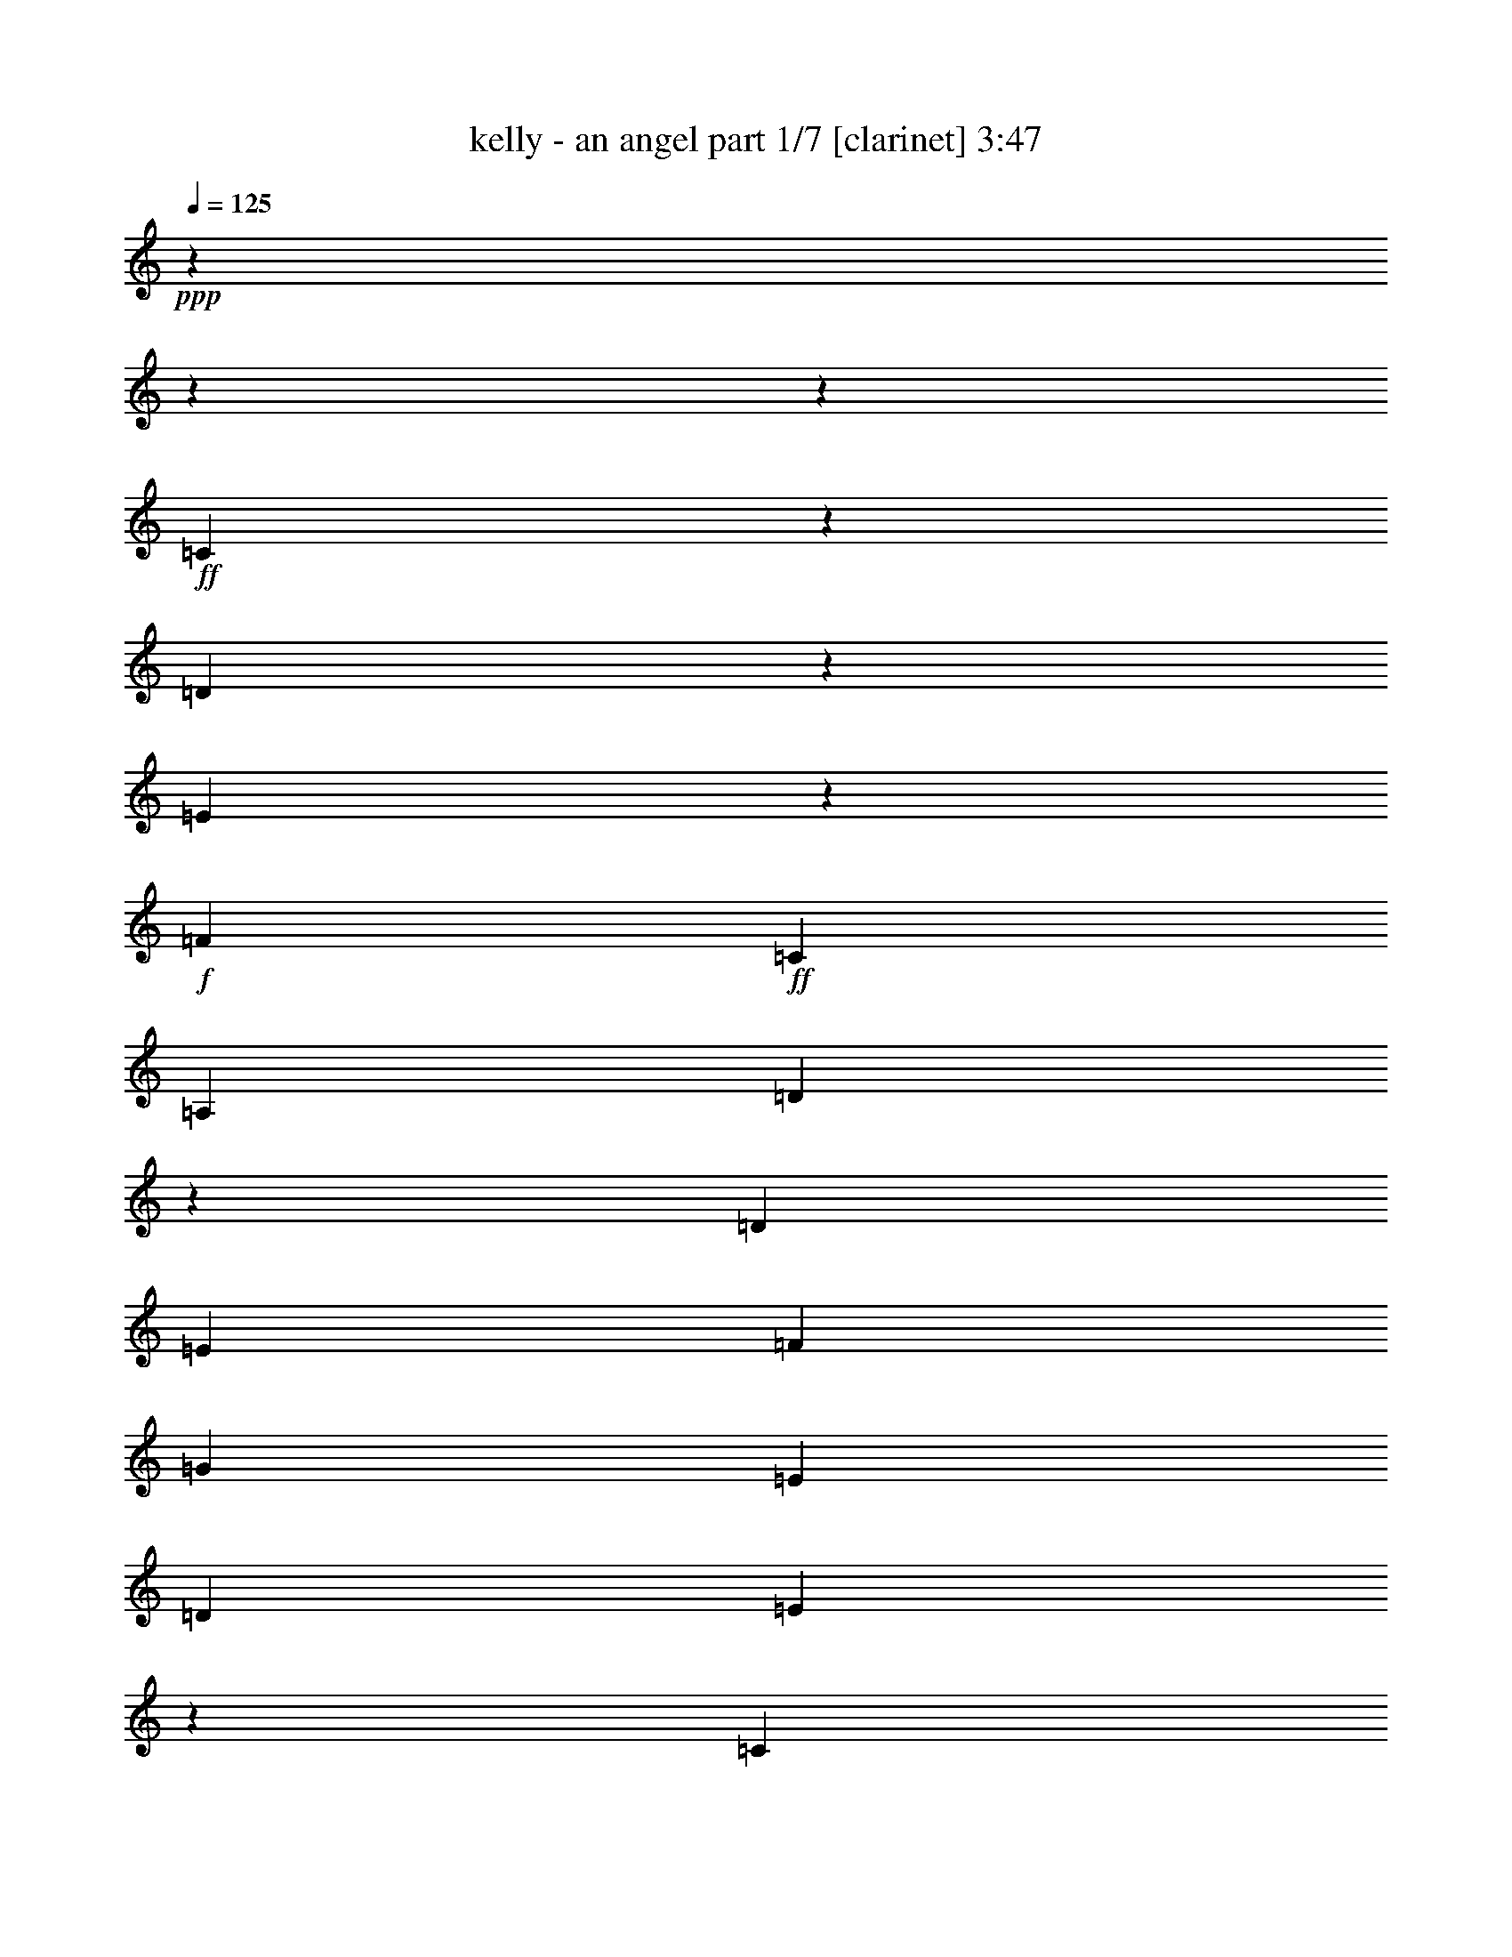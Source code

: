 % Produced with Bruzo's Transcoding Environment

X:1
T:  kelly - an angel part 1/7 [clarinet] 3:47
Z: Transcribed with BruTE
L: 1/4
Q: 125
K: C
+ppp+
z8252/1031
z8252/1031
z47413/8248
+ff+
[=C2099/8248]
z2205/16496
[=D4829/16496]
z2063/16496
[=E1411/2062]
z2063/16496
+f+
[=F12807/16496]
+ff+
[=C13323/16496]
[=A,13323/16496]
[=D66005/16496]
z65043/16496
[=D7195/16496]
[=E6403/16496]
[=F17537/16496]
[=G21503/16496]
[=E13185/16496]
[=D14473/16496]
[=E60961/16496]
z84753/16496
[=C4801/16496]
z2063/16496
[=D7251/16496]
[=E12393/16496]
[=F1693/2062]
[=C11177/16496]
z2063/16496
[=A,3243/8248]
+f+
[=D6045/2062]
z44873/8248
+ff+
[=B,6169/8248]
+f+
[=C5979/16496]
z2063/16496
+ff+
[=D6937/8248]
[=E17057/16496]
z2063/16496
+f+
[=C5699/8248]
z2063/16496
[=B,11519/16496]
[=C11355/4124]
z20839/4124
+ff+
[=C1645/8248]
z2921/16496
+f+
[=C1433/2062]
+ff+
[=D2031/4124]
[=E11343/16496]
z2063/16496
[=F8763/8248]
z2063/16496
+f+
[=C9481/16496]
z2885/16496
[=C12465/16496]
z2063/16496
+ff+
[=D76453/16496]
z49369/16496
[=G,5391/16496]
[=D7333/16496]
[=E13103/16496]
[=F13681/16496]
+f+
[=G4849/4124]
+ff+
[=E12393/16496]
[=D6689/8248]
[=E12133/4124]
z42229/8248
[=C3031/8248]
z2063/16496
[=D6307/8248]
[=E12189/16496]
z2063/16496
+f+
[=F17785/16496]
[=E1655/2062]
[=C13599/16496]
[=D50479/16496]
z81333/16496
+ff+
[=B,1281/2062]
z2063/16496
+f+
[=C3763/8248]
+ff+
[=D7209/8248]
[=E1161/1031]
+f+
[=C13461/16496]
[=B,2493/4124]
z2063/16496
[=C44577/16496]
z36925/16496
+ff+
[=G11451/8248]
z3035/16496
[=E11593/4124]
+f+
[=G,4341/16496]
z2063/16496
+ff+
[=C2815/4124]
z2063/16496
+f+
[=E10291/16496]
z379/2062
+ff+
[=E5189/8248]
z2945/16496
+f+
[=E654/1031]
z2315/16496
+ff+
[=c18957/8248]
z2083/16496
[=A13323/16496]
[=G23791/16496]
z2855/16496
[=G12807/16496]
[=E47259/16496]
z3109/4124
[=G,4857/16496]
z2063/16496
+f+
[=E1343/2062]
z2063/16496
+ff+
[=E13323/16496]
[=G13323/16496]
+f+
[=D61877/16496]
z3855/2062
+ff+
[=G13351/16496]
+f+
[=E2815/4124]
z2063/16496
+ff+
[=E20755/8248]
z2173/8248
[=G,4857/16496]
z2063/16496
[=E10395/16496]
z725/4124
[=E5255/8248]
z2841/16496
[=E1321/2062]
z2211/16496
[=E11199/16496]
z269/2062
[=c18953/8248]
z2063/16496
[=A2815/4124]
z2063/16496
+f+
[=G11475/8248]
z197/1031
+ff+
[=D13351/16496]
[=E28883/16496]
z5285/8248
[=E13323/16496]
+f+
[=C5889/4124]
z1545/8248
+ff+
[=B,13323/16496]
[=D2815/4124]
z2063/16496
[=C32065/8248]
z81363/16496
[=C1063/4124]
z2179/16496
+f+
[=C4857/16496]
z2063/16496
[=D6403/16496]
+ff+
[=E19727/16496]
[=F13323/16496]
[=E13323/16496]
[=C13323/16496]
[=D66117/16496]
z25873/8248
[=D634/1031]
z3261/16496
[=D6689/8248]
+f+
[=E4021/8248]
[=F6841/8248]
[=G10121/8248]
[=E479/1031]
[=D1019/2062]
[=E54517/16496]
z86597/16496
[=C11177/16496]
z2063/16496
+ff+
[=D5133/16496]
z2063/16496
[=E19919/16496]
[=F5869/16496]
z2063/16496
[=E8469/8248]
[=C14335/16496]
[=D44269/16496]
z82317/16496
+f+
[=D,5391/16496]
+ff+
[=B,3133/4124]
+f+
[=C7195/16496]
[=D13461/16496]
[=E18383/16496]
[=C14473/16496]
+ff+
[=B,690/1031]
z2063/16496
[=C51823/16496]
z74385/16496
[=G,315/1031]
z3029/16496
[=G,5303/8248]
z2063/16496
[=E3901/16496]
z1537/8248
[=E18659/16496]
[=F13461/16496]
[=C5193/8248]
z2063/16496
+f+
[=C1523/2062]
z131/1031
+ff+
[=C13323/16496]
[=D11611/2062]
z25987/16496
[=D11147/16496]
z136/1031
[=E5979/16496]
z2063/16496
[=F10551/16496]
z2063/16496
[=G10055/16496]
z2063/16496
[=D2609/4124]
z1075/8248
+f+
[=D19671/16496]
[=E53479/16496]
z79511/16496
+ff+
[=C3013/4124]
z2063/16496
[=D6293/8248]
[=E13599/16496]
[=F13185/16496]
[=C5707/8248]
z2185/16496
[=C7277/16496]
+f+
[=D62743/16496]
z37585/8248
+ff+
[=B,3379/4124]
[=C6799/8248]
[=D1895/8248]
z2063/16496
[=D7333/16496]
[=E13323/16496]
+f+
[=C2921/4124]
+ff+
[=B,6689/8248]
+f+
[=C60697/16496]
z9855/8248
+ff+
[=G18455/16496]
z8081/16496
[=E44309/16496]
z2063/16496
+f+
[=G,4341/16496]
z2063/16496
+ff+
[=C2815/4124]
z2063/16496
+f+
[=E10403/16496]
z365/2062
+ff+
[=E5245/8248]
z2317/16496
+f+
[=E2773/4124]
z2203/16496
+ff+
[=c18967/8248]
z2063/16496
[=A2815/4124]
z2063/16496
[=G23903/16496]
z2227/16496
[=G13323/16496]
[=E47371/16496]
z3081/4124
[=G,1601/4124]
+f+
[=E2815/4124]
z2063/16496
+ff+
[=E2815/4124]
z2063/16496
[=G13323/16496]
+f+
[=D61989/16496]
z3841/2062
+ff+
[=G12835/16496]
+f+
[=E5553/8248]
z2217/16496
+ff+
[=E21069/8248]
z2117/8248
[=G,4857/16496]
z2063/16496
[=E10507/16496]
z142/1031
[=E5569/8248]
z2213/16496
[=E2799/4124]
z2099/16496
[=E1411/2062]
z2063/16496
[=c18695/8248]
z2063/16496
[=A13323/16496]
+f+
[=G11789/8248]
z190/1031
+ff+
[=D13351/16496]
[=E27963/16496]
z5745/8248
[=E13323/16496]
+f+
[=C5917/4124]
z1489/8248
+ff+
[=B,2815/4124]
z2063/16496
[=D12807/16496]
[=C32379/8248]
z27987/16496
[=C4829/16496]
z2063/16496
+f+
[=C17691/16496]
z2063/16496
+ff+
[=C24555/16496]
z2063/16496
[=C18709/8248]
z2063/16496
[=D10269/16496]
z1527/8248
[=D10355/16496]
z371/2062
[=D13065/8248]
[=C30837/8248]
z4941/16496
[=C1343/2062]
z2063/16496
[=C5567/8248]
z2189/16496
[=E44229/16496]
z2143/16496
[=G,4857/16496]
z2063/16496
[=E12807/16496]
+f+
[=D5879/4124]
z1565/8248
[=D5671/1031]
z28655/16496
+ff+
[=c1497/1031]
z1089/8248
[=c13323/16496]
[=A1481/1031]
z1475/8248
[=A2815/4124]
z2063/16496
[=d5273/8248]
z2261/16496
[=d13323/8248]
[=c49487/16496]
z3289/16496
[=d2815/4124]
z2063/16496
[=c13323/16496]
[=e13323/8248]
[=c29033/16496]
z251/1031
[=G1601/4124]
[=e702/1031]
z2063/16496
[=e8257/8248]
z635/1031
[=d49667/16496]
z3109/16496
[=d2575/4124]
z2995/16496
[=d13351/16496]
[=c12779/16496]
[=B13351/16496]
[=c51483/8248]
z1537/8248
[=B6431/16496]
[=c865/2062]
[=B33563/8248]
z1537/2062
[=G23807/16496]
z2295/16496
[=E46373/16496]
+f+
[=G,1221/4124]
z2063/16496
+ff+
[=C2815/4124]
z2063/16496
+f+
[=E10487/16496]
z145/1031
+ff+
[=E5545/8248]
z2233/16496
+f+
[=E1397/2062]
z2147/16496
+ff+
[=c18939/8248]
z2063/16496
[=A12835/16496]
[=G24503/16496]
z2143/16496
[=G13323/16496]
[=E47455/16496]
z765/1031
[=G,797/2062]
+f+
[=E1411/2062]
z2063/16496
+ff+
[=E2815/4124]
z2063/16496
[=G2815/4124]
z2063/16496
+f+
[=D62073/16496]
z7539/4124
+ff+
[=G13323/16496]
+f+
[=E5595/8248]
z2133/16496
+ff+
[=E20595/8248]
z2591/8248
[=G,1601/4124]
[=E11107/16496]
z277/2062
[=E5597/8248]
z2101/16496
[=E1411/2062]
z2063/16496
[=E10335/16496]
z185/1031
[=c18709/8248]
z2063/16496
[=A13323/16496]
+f+
[=G11315/8248]
z251/1031
+ff+
[=D702/1031]
z2063/16496
[=E28075/16496]
z5703/8248
[=E13323/16496]
+f+
[=C2969/2062]
z1447/8248
+ff+
[=B,12807/16496]
[=D13323/16496]
[=C11311/4124]
z14451/16496
[=G,1601/4124]
[=C11121/16496]
z1101/8248
[=C1401/2062]
z2115/16496
[=C2815/4124]
z2063/16496
[=C4313/16496]
z2063/16496
[=C29761/16496]
z3013/16496
[=C843/1031]
[=E12449/16496]
[=D1161/1031]
[=C18549/16496]
[=B,2199/2062]
[=C7729/1031]
z8252/1031
z8252/1031
z8252/1031
z7221/16496

X:2
T:  kelly - an angel part 2/7 [harp] 3:47
Z: Transcribed with BruTE
L: 1/4
Q: 125
K: C
+ppp+
z103961/16496
+f+
[=E2121/8248-]
+ff+
[=E5773/8248-=c5773/8248-]
[=C25513/16496=E25513/16496-=c25513/16496-]
[=E2063/16496=c2063/16496]
+f+
[=G2153/8248]
z2077/4124
+ff+
[=e2035/8248]
z2525/4124
+mf+
[=c3309/16496]
z9415/16496
+ff+
[=G3995/16496]
z1265/2062
+f+
[=E4321/16496]
z8375/16496
+ff+
[=C2517/8248]
z525/1031
+f+
[=E1989/8248]
z9097/16496
[=G3281/16496]
z9305/16496
+ff+
[=e4105/16496]
z11243/8248
[=c4333/16496]
z4237/8248
+f+
[=G244/1031]
z1167/2062
[=E4073/16496]
z4245/16496
+ff+
[=E2063/16496-]
[=E1547/8248-=G1547/8248-]
[=E2063/16496-=G2063/16496-=c2063/16496-]
[=E48915/8248=G48915/8248-=c48915/8248-=e48915/8248-]
[=G2063/16496=c2063/16496=e2063/16496-]
[=e2063/16496]
z2173/16496
+f+
[=D1015/4124]
z9263/16496
[=A4147/16496]
z1147/2062
[=d4233/16496]
z4545/8248
[=f411/2062]
z11421/8248
[=d3977/16496]
z22669/16496
[=D3119/16496]
z2551/4124
[=G3205/16496]
z5059/8248
+ff+
[=g823/4124]
z9515/16496
+f+
[=d1947/8248]
z9429/16496
[=G3981/16496]
z22665/16496
[=d2077/8248]
z9169/16496
[=g265/1031]
z9083/16496
+ff+
[=d4327/16496]
z530/1031
+f+
[=C4929/16496]
z4197/8248
[=G2953/16496]
z5185/8248
[=c3039/16496]
z2571/4124
+ff+
[=e1563/8248]
z1470/1031
+f+
[=c3299/16496]
z2377/4124
+ff+
[=G3901/16496]
z4711/8248
+f+
[=c997/4124]
z9335/16496
[=A,2815/4124]
z2063/16496
[=e3129/16496]
z5097/8248
[=c4247/16496]
z2269/4124
[=B1651/8248]
z9505/16496
[=c2873/16496]
z5225/8248
+mf+
[=A3991/16496]
z2333/4124
+f+
[=c2063/16496]
z2815/4124
[=A3133/16496]
z5095/8248
[=D2641/8248]
z8041/16496
[=A1653/8248]
z9501/16496
[=d1235/4124]
z8383/16496
[=f3995/16496]
z583/1031
+mf+
[=D5113/16496]
z4105/8248
[=A196/1031]
z10187/16496
+f+
[=d2127/8248]
z9069/16496
[=f4341/16496]
z4233/8248
+ff+
[=G,489/2062]
z9411/16496
+f+
[=g1999/8248]
z9325/16496
[=d4085/16496]
z4619/8248
[=g785/4124]
z10183/16496
[=G,1613/8248]
z10097/16496
[=D3313/16496]
z4747/8248
[=d3915/16496]
z588/1031
[=G2001/8248]
z5661/4124
[=G4175/16496]
z2287/4124
[=c4261/16496]
z4531/8248
[=G1087/4124]
z10891/8248
[=G5037/16496]
z4143/8248
+mf+
[=c1023/4124]
z9231/16496
[=G3147/16496]
z5391/16496
[=E2063/16496-]
+f+
[=E2063/16496-=G2063/16496-]
[=E2063/16496-=G2063/16496-=c2063/16496-]
[=E10419/2062=G10419/2062-=c10419/2062-=e10419/2062-]
[=G2063/16496=c2063/16496=e2063/16496-]
[=e2063/16496]
z8335/8248
[=D4957/16496]
z4183/8248
[=A1003/4124]
z9311/16496
[=d4099/16496]
z1153/2062
[=f4185/16496]
z22461/16496
[=d2179/8248]
z5443/4124
[=D373/2062]
z10339/16496
[=G2051/8248]
z9221/16496
+ff+
[=g4189/16496]
z4567/8248
+f+
[=d4275/16496]
z1131/2062
[=G1665/8248]
z1425/1031
[=d4019/16496]
z1163/2062
[=g2053/8248]
z9217/16496
+ff+
[=d262/1031]
z9131/16496
+f+
[=C4279/16496]
z2261/4124
[=G1151/8248]
z10505/16496
[=c246/1031]
z9387/16496
+ff+
[=e4023/16496]
z22623/16496
+f+
[=c791/4124]
z10159/16496
+ff+
[=G3251/16496]
z1259/2062
+f+
[=c3337/16496]
z4735/8248
[=A,2815/4124]
z2063/16496
[=e2013/8248]
z9297/16496
[=c4113/16496]
z4605/8248
[=B198/1031]
z10155/16496
[=c2223/16496]
z2775/4124
+mf+
[=A3341/16496]
z4733/8248
+f+
[=c182/1031]
z10411/16496
[=A1499/8248]
z10325/16496
[=D1287/4124]
z8175/16496
[=A3171/16496]
z1269/2062
[=d4289/16496]
z4517/8248
[=f209/1031]
z9463/16496
+mf+
[=D2489/8248]
z8345/16496
[=A4033/16496]
z4645/8248
+f+
[=d515/2062]
z9203/16496
[=f2619/8248]
z8085/16496
+ff+
[=G,3261/16496]
z5031/8248
+f+
[=g837/4124]
z9459/16496
[=d1975/8248]
z9373/16496
[=g3005/16496]
z5159/8248
[=G,773/4124]
z10231/16496
[=D1589/8248]
z10145/16496
[=d3265/16496]
z5029/8248
[=G3351/16496]
z591/1031
[=D1461/8248]
z10401/16496
+mf+
[=E3009/16496]
z5157/8248
+f+
[=c3095/16496]
z2557/4124
+mf+
[=c1075/8248]
z5995/4124
+ff+
[=e2451/8248]
z8421/16496
+f+
[=c3957/16496]
z22689/16496
+ff+
[=G13409/16496-=c13409/16496=e13409/16496-]
[=G13237/16496=c13237/16496=e13237/16496]
[=G11519/16496-=c11519/16496-=e11519/16496-]
+fff+
[=G2063/16496=c2063/16496=e2063/16496=g2063/16496-]
[=G4083/8248-=c4083/8248-=e4083/8248-=g4083/8248]
[=G17705/16496-=c17705/16496-=e17705/16496]
[=G13409/16496=c13409/16496=e13409/16496]
+ff+
[=G13237/16496=c13237/16496-=e13237/16496-]
[=G13323/16496=c13323/16496=e13323/16496]
[=F6189/8248-=A6189/8248=c6189/8248-=f6189/8248-]
[=F795/1031-=A795/1031-=c795/1031=f795/1031]
[=F2063/16496-=A2063/16496=e2063/16496-]
+fff+
[=F3073/4124-=A3073/4124-=c3073/4124=e3073/4124-=f3073/4124-]
[=F2063/16496-=A2063/16496-=c2063/16496-=e2063/16496=f2063/16496-]
[=F2557/4124-=A2557/4124-=c2557/4124=f2557/4124]
+ff+
[=F2063/16496=A2063/16496=B2063/16496-=d2063/16496-=g2063/16496-]
[=B6189/8248-=d6189/8248-=g6189/8248-]
[=G13323/16496-=B13323/16496=d13323/16496=g13323/16496]
[=G6189/8248-=B6189/8248-=d6189/8248=g6189/8248-]
[=G3567/8248=B3567/8248-=d3567/8248-=g3567/8248-]
[=B5587/16496=d5587/16496-=g5587/16496]
[=G188/1031-=d188/1031=c188/1031-=e188/1031-]
[=G5673/8248-=c5673/8248=e5673/8248-]
[=G6705/8248=c6705/8248=e6705/8248]
[=G6575/8248=c6575/8248=e6575/8248]
+f+
[=G13409/16496-=c13409/16496-=e13409/16496-]
+ff+
[=G720/1031=c720/1031-=e720/1031-=g720/1031-]
[=G2063/16496=c2063/16496=e2063/16496=g2063/16496-]
[=G2815/4124-=c2815/4124=e2815/4124-=g2815/4124]
[=G2063/16496=c2063/16496=e2063/16496]
[=G6317/8248=c6317/8248=e6317/8248]
[=G6575/8248=c6575/8248=e6575/8248]
+fff+
[=G13409/16496-=B13409/16496=d13409/16496-]
[=G13237/16496=B13237/16496=d13237/16496]
+f+
[=G11519/16496-=B11519/16496-=d11519/16496-]
+ff+
[=G2063/16496=B2063/16496=d2063/16496=g2063/16496-]
[=G2815/4124=B2815/4124-=d2815/4124=g2815/4124-]
[=G2063/16496=B2063/16496=g2063/16496-]
[=G6189/8248=B6189/8248=d6189/8248=g6189/8248-]
[=G6833/8248=B6833/8248=d6833/8248=g6833/8248-]
[=G1687/2062=B1687/2062=d1687/2062=g1687/2062-]
[=G2921/16496-=B2921/16496-=d2921/16496-=g2921/16496]
[=G5071/8248=B5071/8248=d5071/8248]
[=G3073/4124=c3073/4124-=e3073/4124-]
[=G6189/8248-=c6189/8248=e6189/8248-]
[=G2063/16496=c2063/16496=e2063/16496]
[=G12807/16496=c12807/16496=e12807/16496]
+fff+
[=G13323/16496=c13323/16496-=e13323/16496-=g13323/16496-]
[=G6575/8248-=c6575/8248=e6575/8248-=g6575/8248-]
[=G2063/16496-=c2063/16496-=e2063/16496-=g2063/16496]
[=G5673/8248=c5673/8248=e5673/8248]
+f+
[=G12465/16496-=c12465/16496=e12465/16496-]
[=G12547/16496=c12547/16496=e12547/16496]
[=F2063/16496-]
+ff+
[=F6189/8248-=A6189/8248-=c6189/8248-=f6189/8248-]
[=F9197/16496=A9197/16496-=c9197/16496-=e9197/16496-=f9197/16496-]
[=A505/2062=c505/2062=e505/2062-=f505/2062]
+fff+
[=F13409/16496-=A13409/16496-=c13409/16496=e13409/16496-=f13409/16496-]
[=F12465/16496-=A12465/16496=c12465/16496-=e12465/16496-=f12465/16496]
+ff+
[=F2835/16496=B2835/16496-=c2835/16496-=d2835/16496-=e2835/16496=g2835/16496-]
[=B2063/16496-=c2063/16496=d2063/16496-=g2063/16496-]
[=B2063/4124-=d2063/4124-=g2063/4124-]
[=G795/1031-=B795/1031=d795/1031=g795/1031]
[=G2063/16496-=g2063/16496-]
[=G6189/8248-=B6189/8248-=d6189/8248=g6189/8248-]
[=G12205/16496=B12205/16496=d12205/16496-=g12205/16496]
[=G2063/16496-=c2063/16496-=d2063/16496=e2063/16496-]
[=G6189/8248=c6189/8248-=e6189/8248-]
[=G6705/8248=c6705/8248=e6705/8248]
[=G6317/8248-=c6317/8248-=e6317/8248]
[=G6189/8248-=c6189/8248-=e6189/8248-]
[=G188/1031-=c188/1031=d188/1031-=e188/1031=B188/1031-]
[=G5673/8248=B5673/8248-=d5673/8248-]
[=G13237/16496=B13237/16496=d13237/16496]
[=G1687/2062-=B1687/2062-=d1687/2062]
[=G6059/8248=B6059/8248=d6059/8248-]
+f+
[=G2063/16496-=c2063/16496-=d2063/16496=e2063/16496-]
[=G11347/16496-=c11347/16496-=e11347/16496-]
[=E12807/16496-=G12807/16496=c12807/16496=e12807/16496]
+ff+
[=E4039/16496=G4039/16496-=c4039/16496-=e4039/16496-]
[=G10229/16496=c10229/16496=e10229/16496]
[=G13323/16496=c13323/16496-=e13323/16496-]
[=G13409/16496=c13409/16496=e13409/16496]
[=G1687/2062=c1687/2062=e1687/2062]
[=G6601/8248=c6601/8248=e6601/8248]
+f+
[=G8609/16496-=c8609/16496-=e8609/16496-]
[=E2063/16496-=G2063/16496=c2063/16496-=e2063/16496-]
[=E3095/16496-=G3095/16496=c3095/16496=e3095/16496]
+ff+
[=E72205/16496-=G72205/16496-=c72205/16496-=e72205/16496]
[=E5451/8248=G5451/8248=c5451/8248-]
[=c2063/16496]
z2475/2062
[=A13409/16496=d13409/16496=f13409/16496-]
[=A13237/16496-=d13237/16496=f13237/16496]
[=A11775/16496-=d11775/16496-=f11775/16496]
[=A2063/16496=d2063/16496=f2063/16496-=a2063/16496-]
[=A1453/4124-=d1453/4124-=f1453/4124-=a1453/4124]
[=A19803/16496-=d19803/16496=f19803/16496]
[=A13323/16496=d13323/16496=f13323/16496]
[=A13323/16496=d13323/16496-=f13323/16496-]
[=A13323/16496=d13323/16496=f13323/16496]
[=G1343/2062=B1343/2062-=d1343/2062-=g1343/2062-]
[=B2063/16496=d2063/16496-=g2063/16496-]
[=G2063/8248=B2063/8248-=d2063/8248-=g2063/8248-]
[=B9197/16496-=d9197/16496=g9197/16496-]
[=B13323/16496=d13323/16496=g13323/16496]
[=B13323/8248-=d13323/8248=g13323/8248-]
[=G2815/4124=B2815/4124-=d2815/4124-=g2815/4124-]
[=B2063/16496=d2063/16496=g2063/16496]
[=G1547/8248=B1547/8248-=d1547/8248-=g1547/8248-]
[=B2321/4124-=d2321/4124-=g2321/4124-]
[=G9421/16496=B9421/16496-=d9421/16496-=g9421/16496-]
[=B4331/16496=d4331/16496=g4331/16496]
[=G13323/16496=c13323/16496=e13323/16496-]
[=G13323/16496-=c13323/16496=e13323/16496]
[=G13323/16496=c13323/16496=e13323/16496]
[=G6189/16496=c6189/16496=e6189/16496=g6189/16496-]
[=G3447/16496-=c3447/16496-=e3447/16496-=g3447/16496]
[=G3825/16496=c3825/16496=e3825/16496]
[=G11637/16496=c11637/16496=e11637/16496-]
[=G2063/16496=c2063/16496-=e2063/16496]
[=G3073/4124=c3073/4124=e3073/4124]
[=G13409/16496=c13409/16496=e13409/16496]
[=G13237/16496=c13237/16496=e13237/16496]
[=A13323/16496-=c13323/16496=e13323/16496-]
[=E2063/8248=A2063/8248-=c2063/8248-=e2063/8248-]
[=A9197/16496=c9197/16496-=e9197/16496]
[=A11775/16496-=c11775/16496=e11775/16496-]
[=A2063/16496=c2063/16496-=e2063/16496=a2063/16496-]
[=A10229/16496-=c10229/16496-=e10229/16496-=a10229/16496]
[=A2063/16496=c2063/16496-=e2063/16496-]
[=A13323/16496=c13323/16496=e13323/16496]
+f+
[=A13409/16496=c13409/16496=e13409/16496]
+ff+
[=E505/2062=A505/2062-=c505/2062-=e505/2062-]
[=A9197/16496=c9197/16496=e9197/16496]
+f+
[=A13409/16496=c13409/16496=e13409/16496]
[=A6189/8248=d6189/8248=f6189/8248-]
+ff+
[=A6833/8248=d6833/8248=f6833/8248]
[=A1687/2062=d1687/2062=f1687/2062]
[=A6059/8248=d6059/8248-=f6059/8248-=a6059/8248-]
[=A2063/16496-=d2063/16496-=f2063/16496-=a2063/16496]
+f+
[=A3073/4124=d3073/4124=f3073/4124]
[=A13323/16496=d13323/16496=f13323/16496]
+ff+
[=A5673/8248-=d5673/8248=f5673/8248-]
[=A881/4124-=d881/4124-=f881/4124=F881/4124-]
+f+
[=F2815/4124=A2815/4124=d2815/4124]
+ff+
[=G13323/16496=B13323/16496-=d13323/16496=g13323/16496-]
[=G13323/16496-=B13323/16496=d13323/16496=g13323/16496]
[=G2063/16496=B2063/16496-=d2063/16496-=g2063/16496-]
+f+
[=B2815/4124=d2815/4124=g2815/4124]
+ff+
[=B13409/16496-=d13409/16496-=g13409/16496-]
[=G11689/16496-=B11689/16496=d11689/16496=g11689/16496-]
[=G2063/16496=B2063/16496=d2063/16496-=g2063/16496]
+f+
[=B3073/4124=d3073/4124=g3073/4124]
+ff+
[=G2063/8248=B2063/8248-=d2063/8248-=g2063/8248-]
[=B9283/16496=d9283/16496=g9283/16496]
+f+
[=G13237/16496=B13237/16496=d13237/16496=g13237/16496]
+ff+
[=G13323/16496=c13323/16496-=e13323/16496-]
[=D1547/8248=G1547/8248-=c1547/8248-=e1547/8248-]
[=G3095/16496-=c3095/16496-=e3095/16496-]
[=E2063/8248=G2063/8248-=c2063/8248-=e2063/8248-]
[=G188/1031=c188/1031=e188/1031]
+f+
[=G11775/16496-=c11775/16496=e11775/16496-]
+ff+
[=G2063/16496=c2063/16496-=e2063/16496=g2063/16496-]
[=G6189/8248=c6189/8248-=e6189/8248-=g6189/8248-]
[=G5587/8248-=c5587/8248-=e5587/8248-=g5587/8248]
[=G2063/16496=c2063/16496=e2063/16496]
+f+
[=G13409/16496=c13409/16496=e13409/16496]
[=G13323/16496=c13323/16496=e13323/16496]
[=G5587/8248-=c5587/8248-=d5587/8248=e5587/8248-]
[=G2063/16496=c2063/16496=e2063/16496]
+ff+
[=G6189/8248=c6189/8248-=e6189/8248-]
[=G6919/8248-=c6919/8248=e6919/8248-]
[=G13323/16496-=c13323/16496-=e13323/16496]
[=G13237/16496=c13237/16496-=e13237/16496-]
[=G1687/2062=c1687/2062=e1687/2062]
+f+
[=G6575/8248-=c6575/8248-=e6575/8248-]
[=G11775/16496=c11775/16496=e11775/16496=g11775/16496]
[=G2063/16496-]
[=G3073/4124=c3073/4124=e3073/4124]
+ff+
[=D533/2062=A533/2062-=d533/2062-=f533/2062-]
[=A9059/16496=d9059/16496-=f9059/16496-]
[=A13323/16496-=d13323/16496=f13323/16496-]
[=A13323/16496=d13323/16496=f13323/16496]
[=A12549/8248=d12549/8248=f12549/8248]
+f+
[=d2063/16496-]
[=A3073/4124=d3073/4124=f3073/4124]
+ff+
[=A13323/16496=d13323/16496=f13323/16496]
+f+
[=D202/1031=B202/1031-=d202/1031-]
[=B10091/16496=d10091/16496]
+ff+
[=G13323/16496=B13323/16496-=d13323/16496-]
[=G1547/8248-=B1547/8248-=d1547/8248-=g1547/8248]
[=G8681/16496-=B8681/16496-=d8681/16496]
[=G2063/16496=B2063/16496=d2063/16496-]
+f+
[=G2815/4124=B2815/4124=d2815/4124]
[=G2063/16496-=g2063/16496-]
+ff+
[=G2063/16496-=B2063/16496-=d2063/16496-=g2063/16496]
[=G1472/1031=B1472/1031=d1472/1031]
+f+
[=G13323/16496=B13323/16496=d13323/16496]
+ff+
[=G533/2062-=B533/2062-=d533/2062-=g533/2062]
[=G9059/16496=B9059/16496=d9059/16496]
[=G11775/16496-=B11775/16496-=d11775/16496-]
+f+
[=C2063/16496-=G2063/16496=B2063/16496=d2063/16496]
+ff+
[=C3749/16496=G3749/16496-=c3749/16496-=e3749/16496-]
[=G8543/16496=c8543/16496-=e8543/16496-]
[=G13323/16496=c13323/16496=e13323/16496]
+f+
[=G13323/16496=c13323/16496=e13323/16496]
+ff+
[=G13461/16496=c13461/16496=e13461/16496]
+mf+
[=G13185/16496=c13185/16496=e13185/16496]
+ff+
[=G11775/16496=c11775/16496-=e11775/16496-]
[=G2063/16496-=c2063/16496=e2063/16496]
[=G2815/4124=c2815/4124=e2815/4124]
+f+
[=c2063/16496-]
+ff+
[=G3073/4124=c3073/4124=e3073/4124]
[=A,2815/4124=A2815/4124-=c2815/4124-=e2815/4124-]
[=A2063/16496-=c2063/16496-=e2063/16496]
[=E2175/8248=A2175/8248-=c2175/8248-=e2175/8248-]
[=A8973/16496=c8973/16496=e8973/16496]
+f+
[=A13323/16496=c13323/16496=e13323/16496]
+ff+
[=A202/1031-=B202/1031=c202/1031-=e202/1031-]
[=A9575/16496-=c9575/16496=e9575/16496-]
[=A12291/16496=c12291/16496=e12291/16496]
+f+
[=A2063/16496-]
[=A3073/4124=c3073/4124=e3073/4124]
+ff+
[=E533/2062=A533/2062-=c533/2062-=e533/2062-]
[=A9059/16496=c9059/16496=e9059/16496]
+f+
[=A13323/16496=c13323/16496=e13323/16496]
+ff+
[=D5295/16496=A5295/16496-=d5295/16496-=f5295/16496-]
[=A2007/4124=d2007/4124-=f2007/4124-]
[=A11775/16496-=d11775/16496=f11775/16496-]
[=A2063/16496=d2063/16496-=f2063/16496]
[=A2815/4124=d2815/4124=f2815/4124]
+f+
[=f2063/16496-]
+ff+
[=A3073/4124-=d3073/4124-=f3073/4124-]
[=D2433/8248=A2433/8248-=d2433/8248-=f2433/8248-]
[=A8457/16496=d8457/16496=f8457/16496-]
[=A13323/16496=d13323/16496=f13323/16496]
[=A13323/16496=d13323/16496=f13323/16496]
+f+
[=B533/2062-=d533/2062-=f533/2062]
[=B7511/16496-=d7511/16496-]
+ff+
[=G,2063/16496-=B2063/16496=d2063/16496]
[=G,2717/16496=G2717/16496-=B2717/16496-=d2717/16496-]
[=G9575/16496-=B9575/16496-=d9575/16496-]
[=D3835/16496=G3835/16496-=B3835/16496-=d3835/16496-=g3835/16496]
[=G593/1031=B593/1031=d593/1031]
[=G13323/16496=B13323/16496=d13323/16496]
[=G202/1031-=B202/1031-=d202/1031-=g202/1031]
[=G10091/16496-=B10091/16496-=d10091/16496-]
[=G,3319/16496=G3319/16496-=B3319/16496-=d3319/16496-]
[=G2501/4124=B2501/4124=d2501/4124]
+f+
[=D202/1031=G202/1031-=B202/1031-=d202/1031-]
[=G8543/16496=B8543/16496-=d8543/16496]
[=G2063/16496-=B2063/16496=d2063/16496-]
+ff+
[=G2717/16496=B2717/16496-=d2717/16496-=g2717/16496-]
[=B8543/16496=d8543/16496=g8543/16496]
+f+
[=G2063/16496-]
+ff+
[=G3073/4124=B3073/4124=d3073/4124]
[=D202/1031=G202/1031-=c202/1031-=e202/1031-]
[=G10091/16496=c10091/16496-=e10091/16496-]
[=E1547/8248=G1547/8248-=c1547/8248-=e1547/8248-]
[=G10229/16496=c10229/16496=e10229/16496]
+f+
[=G13323/16496=c13323/16496=e13323/16496]
+ff+
[=G11775/16496-=c11775/16496=e11775/16496-]
[=G2063/16496=c2063/16496-=e2063/16496]
+mf+
[=G2815/4124=c2815/4124=e2815/4124]
+ff+
[=e2063/16496-]
[=G3073/4124=c3073/4124=e3073/4124]
[=G13323/16496=c13323/16496=e13323/16496]
+f+
[=G13323/16496=c13323/16496=e13323/16496]
+ff+
[=G13409/16496-=c13409/16496=e13409/16496-]
[=G11689/16496-=c11689/16496-=e11689/16496]
[=G2063/16496=c2063/16496=e2063/16496]
[=G2751/4124-=c2751/4124-=e2751/4124]
+fff+
[=G2063/16496=c2063/16496=g2063/16496-]
[=G4083/8248-=c4083/8248-=e4083/8248-=g4083/8248]
+ff+
[=G17705/16496-=c17705/16496-=e17705/16496]
[=G13409/16496=c13409/16496=e13409/16496]
[=G13237/16496=c13237/16496-=e13237/16496-]
[=G11775/16496-=c11775/16496-=e11775/16496-]
[=F2063/16496-=G2063/16496=c2063/16496=e2063/16496]
[=F6189/8248-=A6189/8248=c6189/8248-=f6189/8248-]
[=F13237/16496-=A13237/16496=c13237/16496=f13237/16496]
+fff+
[=F12291/16496-=A12291/16496-=c12291/16496=e12291/16496-=f12291/16496-]
[=F2063/16496-=A2063/16496-=c2063/16496-=e2063/16496=f2063/16496-]
[=F2815/4124=A2815/4124-=c2815/4124=f2815/4124]
+ff+
[=A2063/16496=B2063/16496-=d2063/16496-=g2063/16496-]
[=B6189/8248-=d6189/8248-=g6189/8248-]
[=G2815/4124-=B2815/4124-=d2815/4124-=g2815/4124]
[=G2063/16496-=B2063/16496=d2063/16496=g2063/16496]
[=G6189/8248-=B6189/8248-=d6189/8248=g6189/8248-]
[=G3825/8248=B3825/8248-=d3825/8248-=g3825/8248-]
[=B623/2062=d623/2062-=g623/2062]
[=G2063/16496-=c2063/16496-=d2063/16496=e2063/16496-]
[=G6189/8248-=c6189/8248=e6189/8248-]
[=G6705/8248=c6705/8248=e6705/8248]
[=G6575/8248=c6575/8248=e6575/8248]
+f+
[=G6189/8248-=c6189/8248-=e6189/8248-]
+ff+
[=G12551/16496=c12551/16496-=e12551/16496-=g12551/16496-]
[=G2063/16496=c2063/16496=e2063/16496=g2063/16496-]
[=G12291/16496=c12291/16496=e12291/16496=g12291/16496]
[=G6833/8248=c6833/8248=e6833/8248]
[=G6575/8248=c6575/8248=e6575/8248]
+fff+
[=G13409/16496-=B13409/16496=d13409/16496-]
[=G11689/16496-=B11689/16496-=d11689/16496]
[=G2063/16496=B2063/16496=d2063/16496]
+f+
[=G2751/4124-=B2751/4124-=d2751/4124]
+ff+
[=G2063/16496=B2063/16496=g2063/16496-]
[=G3073/4124=B3073/4124=d3073/4124=g3073/4124-]
[=G13409/16496=B13409/16496=d13409/16496=g13409/16496-]
[=G6833/8248=B6833/8248=d6833/8248=g6833/8248-]
[=G1687/2062=B1687/2062=d1687/2062=g1687/2062-]
[=G2921/16496-=B2921/16496-=d2921/16496-=g2921/16496]
[=G8079/16496-=B8079/16496-=d8079/16496-]
[=G2063/16496=B2063/16496=d2063/16496=e2063/16496]
[=G12807/16496=c12807/16496-=e12807/16496-]
[=G6705/8248=c6705/8248=e6705/8248]
[=G13323/16496=c13323/16496=e13323/16496]
+fff+
[=G13323/16496=c13323/16496-=e13323/16496-=g13323/16496-]
[=G6575/8248-=c6575/8248=e6575/8248-=g6575/8248-]
[=G2063/16496-=c2063/16496-=e2063/16496-=g2063/16496]
[=G9283/16496-=c9283/16496-=e9283/16496]
[=G2063/16496=c2063/16496=e2063/16496-]
+f+
[=G12465/16496-=c12465/16496=e12465/16496-]
[=G13579/16496=c13579/16496=e13579/16496]
+ff+
[=F13409/16496-=A13409/16496-=c13409/16496-=f13409/16496-]
[=F9197/16496=A9197/16496-=c9197/16496-=e9197/16496-=f9197/16496-]
[=A505/2062=c505/2062=e505/2062-=f505/2062]
+fff+
[=F13409/16496-=A13409/16496-=c13409/16496=e13409/16496-=f13409/16496-]
[=F11347/16496-=A11347/16496-=c11347/16496-=e11347/16496-=f11347/16496-]
[=F188/1031=A188/1031=c188/1031-=d188/1031-=e188/1031=f188/1031]
+ff+
[=B3523/16496-=c3523/16496=d3523/16496-=g3523/16496-]
[=B2063/4124-=d2063/4124-=g2063/4124-]
[=G13237/16496-=B13237/16496=d13237/16496=g13237/16496]
[=G13409/16496-=B13409/16496-=d13409/16496=g13409/16496-]
[=G12205/16496=B12205/16496=d12205/16496-=g12205/16496]
[=G2063/16496-=c2063/16496-=d2063/16496=e2063/16496-]
[=G6189/8248=c6189/8248-=e6189/8248-]
[=G11347/16496-=c11347/16496=e11347/16496-]
[=G2063/16496=c2063/16496=e2063/16496]
[=G795/1031-=c795/1031-=e795/1031]
[=G13237/16496=c13237/16496-=e13237/16496-]
[=G2063/16496-=B2063/16496-=c2063/16496=d2063/16496-=e2063/16496]
[=G5673/8248=B5673/8248-=d5673/8248-]
[=G13237/16496=B13237/16496=d13237/16496]
[=G1687/2062-=B1687/2062-=d1687/2062]
[=G5801/8248-=B5801/8248-=d5801/8248-]
[=G2063/16496=B2063/16496=c2063/16496=d2063/16496]
+f+
[=G6189/8248-=c6189/8248-=e6189/8248-]
[=E13237/16496-=G13237/16496=c13237/16496=e13237/16496]
+ff+
[=E2063/16496=G2063/16496-=c2063/16496-=e2063/16496-]
[=G2815/4124=c2815/4124=e2815/4124]
[=G13323/16496=c13323/16496-=e13323/16496-]
[=G13409/16496=c13409/16496=e13409/16496]
[=G11433/16496-=c11433/16496-=e11433/16496]
[=G2063/16496=c2063/16496=e2063/16496-]
[=G6343/8248=c6343/8248=e6343/8248]
[=G13185/16496=c13185/16496=e13185/16496]
+fff+
[=A13323/16496-=c13323/16496=e13323/16496-]
[=A13323/16496=c13323/16496=e13323/16496]
[=A13409/16496=c13409/16496=e13409/16496]
[=A25961/16496-=c25961/16496-=e25961/16496=a25961/16496]
+ff+
[=A3373/4124=c3373/4124=e3373/4124]
[=A6705/8248=c6705/8248-=e6705/8248-]
[=A6575/8248=c6575/8248=e6575/8248]
[=A13323/16496-=c13323/16496=f13323/16496-]
[=A11775/16496-=c11775/16496-=f11775/16496]
[=A2063/16496=c2063/16496=f2063/16496]
[=A6189/8248=c6189/8248=f6189/8248]
+fff+
[=A13323/16496=c13323/16496=f13323/16496=a13323/16496-]
[=A3955/8248-=c3955/8248-=f3955/8248-=a3955/8248]
+ff+
[=A5157/16496=c5157/16496=f5157/16496]
+fff+
[=A1687/2062=c1687/2062=f1687/2062]
[=A1665/2062=c1665/2062=f1665/2062]
+f+
[=A11775/16496-=c11775/16496-=f11775/16496-]
+ff+
[=G2063/16496=A2063/16496=c2063/16496=f2063/16496]
[=G3073/4124-=c3073/4124=e3073/4124-]
[=G13323/16496=c13323/16496=e13323/16496]
[=G13409/16496=c13409/16496=e13409/16496]
+fff+
[=G1687/2062-=c1687/2062-=e1687/2062=g1687/2062-]
[=G1633/2062=c1633/2062=e1633/2062=g1633/2062-]
[=G5673/8248=c5673/8248-=e5673/8248-=g5673/8248-]
[=G2063/16496=c2063/16496=e2063/16496=g2063/16496-]
[=G12807/16496=c12807/16496=e12807/16496=g12807/16496-]
[=G13237/16496=c13237/16496=e13237/16496=g13237/16496]
[=G13323/16496-=B13323/16496=d13323/16496-]
[=G13323/16496=B13323/16496=d13323/16496]
+ff+
[=G13409/16496-=B13409/16496-=d13409/16496-]
+fff+
[=G2815/4124-=B2815/4124=d2815/4124=g2815/4124-]
[=G2063/16496=d2063/16496=g2063/16496-]
[=G6189/8248=B6189/8248=d6189/8248=g6189/8248-]
[=G2323/16496-=B2323/16496-=d2323/16496-=g2323/16496]
+ff+
[=G11429/16496=B11429/16496=d11429/16496]
[=G6705/8248=B6705/8248=d6705/8248=g6705/8248-]
+f+
[=G3077/8248-=B3077/8248-=d3077/8248-=g3077/8248]
[=G1749/4124=B1749/4124=d1749/4124]
+fff+
[=A12807/16496-=c12807/16496=e12807/16496-]
[=A12291/16496-=c12291/16496-=e12291/16496]
+ff+
[=A2063/16496=c2063/16496=e2063/16496]
[=A6189/8248=c6189/8248=e6189/8248]
+fff+
[=A13067/16496-=c13067/16496-=e13067/16496=a13067/16496-]
[=A6705/8248-=c6705/8248=e6705/8248-=a6705/8248-]
[=A13579/16496=c13579/16496=e13579/16496=a13579/16496-]
[=A5071/8248-=c5071/8248-=e5071/8248-=a5071/8248]
+ff+
[=A2063/16496-=c2063/16496=e2063/16496-]
[=A795/1031=c795/1031=e795/1031]
[=A2063/16496]
[=A3073/4124-=c3073/4124=f3073/4124-]
[=A13323/16496=c13323/16496=f13323/16496]
[=A13409/16496=c13409/16496=f13409/16496]
+fff+
[=A13583/16496=c13583/16496=f13583/16496=a13583/16496-]
[=A11087/16496-=c11087/16496=f11087/16496-=a11087/16496-]
[=A2063/16496=c2063/16496=f2063/16496=a2063/16496-]
[=A2815/4124=c2815/4124-=f2815/4124-=a2815/4124]
+ff+
[=A2063/16496=c2063/16496=f2063/16496]
[=A795/1031=c795/1031=f795/1031]
[=A13237/16496=c13237/16496=f13237/16496]
+fff+
[=G13323/16496-=c13323/16496=e13323/16496-]
[=G13323/16496=c13323/16496=e13323/16496]
[=G5673/8248-=c5673/8248-=e5673/8248-]
[=G2063/16496=c2063/16496=e2063/16496=g2063/16496-]
[=G12551/16496-=c12551/16496-=e12551/16496=g12551/16496-]
[=G2063/16496-=c2063/16496-=e2063/16496-=g2063/16496]
[=G11347/16496=c11347/16496=e11347/16496]
[=G6703/8248=c6703/8248=e6703/8248]
+ff+
[=G13409/16496=c13409/16496=e13409/16496]
+f+
[=G13237/16496=c13237/16496=e13237/16496]
+ff+
[=G12807/16496-=B12807/16496=d12807/16496-]
[=G12291/16496-=B12291/16496-=d12291/16496]
[=G2063/16496=B2063/16496=d2063/16496]
[=G6189/8248=B6189/8248=d6189/8248]
[=G13067/16496-=B13067/16496-=d13067/16496=g13067/16496-]
[=G2063/16496-=B2063/16496-=d2063/16496-=g2063/16496]
[=G11347/16496=B11347/16496=d11347/16496]
[=G13579/16496=B13579/16496=d13579/16496]
[=G11173/16496-=B11173/16496=d11173/16496-]
[=G2063/16496=B2063/16496-=d2063/16496]
[=G11689/16496=B11689/16496=e11689/16496]
+fff+
[=F2063/16496-]
[=F3073/4124-=A3073/4124-=c3073/4124=f3073/4124-]
[=F13323/16496-=A13323/16496=c13323/16496=f13323/16496]
[=F13323/16496-=A13323/16496-=c13323/16496-=f13323/16496-]
[=F13669/16496-=A13669/16496=c13669/16496=f13669/16496=a13669/16496]
[=F687/4124=A687/4124-=c687/4124-=f687/4124-]
+ff+
[=A2063/4124-=c2063/4124-=f2063/4124-]
[=F2063/16496-=A2063/16496=c2063/16496=f2063/16496]
+f+
[=F11347/16496-=A11347/16496=c11347/16496-=f11347/16496]
+ff+
[=F2063/16496-=c2063/16496=f2063/16496-]
[=F6317/8248-=A6317/8248=c6317/8248=f6317/8248]
[=F2063/16496=A2063/16496-=c2063/16496-=f2063/16496-]
[=A2815/4124=c2815/4124=f2815/4124]
[=G13323/16496-=B13323/16496-=d13323/16496=g13323/16496-]
[=G13323/16496-=B13323/16496=d13323/16496=g13323/16496]
+fff+
[=G11775/16496-=B11775/16496-=d11775/16496=g11775/16496-]
+ff+
[=G2063/16496-=B2063/16496=d2063/16496-=g2063/16496]
[=G6189/8248-=B6189/8248-=d6189/8248-=g6189/8248-]
[=G13237/16496-=B13237/16496=d13237/16496=g13237/16496=b13237/16496]
[=G13409/16496-=B13409/16496=d13409/16496=g13409/16496]
[=G13237/16496-=B13237/16496=d13237/16496=g13237/16496]
[=G2815/4124=B2815/4124-=d2815/4124-=g2815/4124-]
[=B2063/16496=d2063/16496=g2063/16496]
[=G6189/8248-=c6189/8248=e6189/8248-]
[=G795/1031-=c795/1031-=e795/1031]
[=G2063/16496=c2063/16496=e2063/16496]
[=G3009/4124=c3009/4124=e3009/4124]
+fff+
[=G9677/16496-=c9677/16496-=e9677/16496-=g9677/16496]
+ff+
[=G17225/16496-=c17225/16496-=e17225/16496]
[=G13409/16496=c13409/16496=e13409/16496]
[=G12721/16496=c12721/16496-=e12721/16496-]
[=G12291/16496-=c12291/16496=e12291/16496]
[=F2063/16496-=G2063/16496]
[=F6189/8248-=A6189/8248=c6189/8248-=f6189/8248-]
[=F13237/16496-=A13237/16496=c13237/16496=f13237/16496]
+fff+
[=F12291/16496-=A12291/16496-=c12291/16496=e12291/16496-=f12291/16496-]
[=F2063/16496-=A2063/16496-=c2063/16496-=e2063/16496=f2063/16496-]
[=F2815/4124=A2815/4124-=c2815/4124=f2815/4124]
+ff+
[=A2063/16496=B2063/16496-=d2063/16496-=g2063/16496-]
[=B11347/16496-=d11347/16496-=g11347/16496-]
[=G12807/16496-=B12807/16496=d12807/16496=g12807/16496]
[=G2063/16496-=g2063/16496]
[=G6189/8248-=B6189/8248-=d6189/8248=g6189/8248-]
[=G3051/8248=B3051/8248-=d3051/8248-=g3051/8248-]
[=B376/1031=d376/1031-=g376/1031]
[=G2063/16496-=c2063/16496-=d2063/16496=e2063/16496-]
[=G6189/8248-=c6189/8248=e6189/8248-]
[=G6705/8248=c6705/8248=e6705/8248]
[=G5801/8248=c5801/8248-=e5801/8248-]
[=G2063/16496-=c2063/16496=e2063/16496]
+f+
[=G6189/8248-=c6189/8248-=e6189/8248-]
+ff+
[=G13067/16496=c13067/16496=e13067/16496=g13067/16496-]
[=G13323/16496=c13323/16496=e13323/16496=g13323/16496]
[=G6833/8248=c6833/8248=e6833/8248]
[=G6575/8248=c6575/8248=e6575/8248]
+fff+
[=G6189/8248-=B6189/8248=d6189/8248-]
[=G795/1031-=B795/1031-=d795/1031]
+f+
[=G2063/16496=B2063/16496=d2063/16496-]
[=G3009/4124=B3009/4124=d3009/4124]
+ff+
[=G6919/8248=B6919/8248=d6919/8248=g6919/8248-]
[=G6705/8248=B6705/8248=d6705/8248=g6705/8248-]
[=G6575/8248=B6575/8248=d6575/8248=g6575/8248-]
[=G11433/16496=B11433/16496-=d11433/16496-=g11433/16496-]
[=G2063/16496=B2063/16496=d2063/16496=g2063/16496-]
[=G2921/16496-=B2921/16496-=d2921/16496-=g2921/16496]
[=G8595/16496-=B8595/16496=d8595/16496]
[=G2063/16496=e2063/16496]
[=G12291/16496=c12291/16496-=e12291/16496-]
[=G6705/8248=c6705/8248=e6705/8248]
[=G13323/16496=c13323/16496=e13323/16496]
+fff+
[=G13323/16496=c13323/16496-=e13323/16496-=g13323/16496-]
[=G12291/16496-=c12291/16496=e12291/16496-=g12291/16496-]
[=G3437/16496-=c3437/16496-=e3437/16496-=g3437/16496]
[=G2321/4124-=c2321/4124-=e2321/4124]
+f+
[=G2063/16496=c2063/16496=e2063/16496-]
[=G11949/16496-=c11949/16496=e11949/16496-]
[=G13579/16496=c13579/16496=e13579/16496]
+ff+
[=F13409/16496-=A13409/16496-=c13409/16496-=f13409/16496-]
[=F9197/16496=A9197/16496-=c9197/16496-=e9197/16496-=f9197/16496-]
[=A505/2062=c505/2062=e505/2062-=f505/2062]
+fff+
[=F6189/8248-=A6189/8248-=c6189/8248=e6189/8248-=f6189/8248-]
[=F779/1031-=A779/1031=c779/1031-=e779/1031-=f779/1031]
+ff+
[=F3437/16496=B3437/16496-=c3437/16496-=d3437/16496-=e3437/16496=g3437/16496-]
[=B188/1031-=c188/1031=d188/1031-=g188/1031-]
[=B2063/4124-=d2063/4124-=g2063/4124-]
[=G13237/16496-=B13237/16496=d13237/16496=g13237/16496]
[=G13409/16496-=B13409/16496-=d13409/16496=g13409/16496-]
[=G12205/16496=B12205/16496=d12205/16496-=g12205/16496]
[=G2063/16496-=c2063/16496-=d2063/16496=e2063/16496-]
[=G11347/16496=c11347/16496-=e11347/16496-]
[=G13409/16496=c13409/16496=e13409/16496]
[=G1719/2062-=c1719/2062-=e1719/2062]
[=G12205/16496=c12205/16496-=e12205/16496-]
[=G2063/16496-=B2063/16496-=c2063/16496=d2063/16496-=e2063/16496]
[=G6189/8248=B6189/8248-=d6189/8248-]
[=G13237/16496=B13237/16496=d13237/16496]
[=G6189/8248-=B6189/8248-=d6189/8248]
[=G6429/8248=B6429/8248=d6429/8248-]
[=A2063/16496-=c2063/16496-=d2063/16496=e2063/16496-]
[=A6077/8248=c6077/8248-=e6077/8248-]
[=A13409/16496=c13409/16496=e13409/16496]
+f+
[=A13237/16496=c13237/16496=e13237/16496]
+ff+
[=A13323/16496=c13323/16496=e13323/16496-]
+fff+
[=A6189/8248=c6189/8248-=e6189/8248-=f6189/8248-]
[=A1719/2062=c1719/2062=e1719/2062-=f1719/2062]
+ff+
[=A10453/16496-=c10453/16496-=e10453/16496=f10453/16496-]
[=A188/1031=c188/1031=f188/1031]
[=A1971/4124-=c1971/4124-=f1971/4124-]
[=G2063/16496-=A2063/16496-=c2063/16496=f2063/16496-]
[=G2529/16496=A2529/16496=c2529/16496=f2529/16496=e2529/16496-]
[=G2063/16496-=c2063/16496-=e2063/16496-]
[=G42107/16496-=c42107/16496-=e42107/16496-=g42107/16496]
[=G1547/8248=c1547/8248-=e1547/8248]
[=c2881/16496]
[=G3111/16496=B3111/16496]
[=G1583/8248-=B1583/8248-=d1583/8248-]
[=G23165/8248-=B23165/8248=d23165/8248=g23165/8248]
+f+
[=G2359/16496]
+ff+
[=E1547/8248-=G1547/8248-]
[=E8252/1031-=G8252/1031-=c8252/1031-]
[=E87675/16496=G87675/16496-=c87675/16496-]
[=G2063/16496=c2063/16496-]
[=c2063/16496]
z130849/16496
z8252/1031
z39197/16496

X:3
T:  kelly - an angel part 3/7 [lute] 3:47
Z: Transcribed with BruTE
L: 1/4
Q: 125
K: C
+ppp+
z107439/16496
+f+
[=C733/4124]
z37229/16496
+ff+
[=E2999/16496]
z4739/8248
+f+
[=G725/4124]
z1491/1031
+ff+
[=E2963/16496]
z11883/8248
+f+
[=C4085/16496]
z9183/16496
[=E2113/8248]
z9097/16496
[=G334/1031]
z10393/8248
[=E2501/8248]
z21561/16496
[=E6289/16496]
z3517/8248
[=C334/1031]
z4123/16496
+mf+
[=G,531/4124-]
+f+
[=G,1933/8248-=C1933/8248-=E1933/8248-]
+ff+
[=G,49613/8248=C49613/8248=E49613/8248=G49613/8248]
z4247/16496
+f+
[=D1487/8248]
z25173/8248
+ff+
[=A823/4124]
z11419/8248
[=A3981/16496]
z4671/8248
[=D759/4124]
z10287/16496
[=G,6217/16496]
z3539/8248
[=D1067/4124]
z9083/16496
+f+
[=G4327/16496]
z2113/4124
[=B,5989/16496]
z3681/8248
+ff+
[=G,627/2062]
z8307/16496
[=D4071/16496]
z2313/4124
[=G4157/16496]
z4583/8248
+f+
[=D803/4124]
z36213/16496
+ff+
[=D1221/4124]
z2063/16496
+f+
[=E4289/16496]
z2115/16496
+ff+
[=G3043/16496]
z2563/4124
[=D3157/16496]
z5097/8248
+f+
[=E201/1031]
z10107/16496
+ff+
[=G1651/8248]
z9505/16496
+mf+
[=E2873/16496]
z5225/8248
+ff+
[=A,3027/8248]
z7269/16496
[=E5109/16496]
z4107/8248
[=A1299/4124]
z8127/16496
[=B4251/16496]
z567/1031
[=c4337/16496]
z4221/8248
+f+
[=A621/2062]
z8383/16496
[=e2513/8248]
z8269/16496
[=E4109/16496]
z4621/8248
[=D13323/16496-]
[=D13323/16496-=A13323/16496]
+ff+
[=D12807/16496-=d12807/16496]
+f+
[=D12291/16496-=A12291/16496-]
[=D2063/16496-=A2063/16496=d2063/16496-]
[=D2815/4124-=d2815/4124-]
[=D2063/16496-=A2063/16496-=d2063/16496]
[=D702/1031-=A702/1031-]
+ff+
[=D2063/16496-=A2063/16496=d2063/16496-]
[=D770/1031-=d770/1031]
+f+
[=D10405/16496-=G10405/16496]
[=D1445/8248]
+ff+
[=G,50741/16496]
z2063/16496
[=B,3162/1031]
z273/2062
[=C13295/16496]
+f+
[=D675/2062-]
[=D2063/16496=E2063/16496-]
[=E607/2062-]
+ff+
[=E2063/16496=G2063/16496-]
[=G3073/4124]
[=c11519/16496]
+f+
[=G2835/16496=A2835/16496-]
[=A1343/2062-]
[=G2063/16496-=A2063/16496]
[=G632/1031]
z545/4124
[=D13323/16496-]
[=D2063/16496=E2063/16496-]
[=E9197/16496]
z2063/16496
[=E68135/16496]
z37933/16496
[=D2295/16496]
z50481/16496
+ff+
[=F1547/8248-=A1547/8248]
+f+
[=F1472/1031-]
+ff+
[=F3267/16496-=A3267/16496]
+f+
[=F2385/4124-]
+ff+
[=D1419/8248=F1419/8248-]
+f+
[=F8315/16496]
z1085/8248
+ff+
[=G,3041/8248]
z7241/16496
[=D2053/8248]
z9217/16496
+f+
[=G262/1031]
z9131/16496
[=B,2655/8248]
z7469/16496
+ff+
[=G,4909/16496]
z4221/8248
[=D246/1031]
z9359/16496
[=G4051/16496]
z2325/4124
+f+
[=D1539/8248]
z10245/16496
+ff+
[=C791/4124]
z11741/8248
[=G3337/16496]
z4735/8248
[=A727/4124]
z10415/16496
+f+
[=A13323/16496-]
+ff+
[=G3181/16496=A3181/16496-]
+f+
[=A5071/8248-]
+ff+
[=E3267/16496=A3267/16496-]
+f+
[=A2507/4124]
+ff+
[=D1547/8248=G1547/8248-]
+f+
[=G10257/16496]
[=A,6189/16496=A6189/16496-]
[=A3309/8248-]
[=E591/2062=A591/2062-]
[=A8595/16496]
[=A13323/16496-]
[=A1419/8248-=B1419/8248]
[=A10485/16496-]
[=A2925/16496-=c2925/16496]
[=A3341/16496]
z7057/16496
[=e4289/16496]
z4517/8248
[=A2063/8248-=B2063/8248]
[=A8681/16496-]
[=A3697/16496-=c3697/16496]
[=A4799/8248-]
[=D3811/16496=A3811/16496-]
[=A10565/16496]
z25621/16496
+ff+
[=A3261/16496]
z5031/8248
[=F2063/8248-=d2063/8248]
+f+
[=F4963/4124]
z269/2062
[=F5157/16496-=A5157/16496]
+mf+
[=F21489/16496]
+f+
[=G,5157/16496=D5157/16496-]
+mp+
[=D8567/4124]
+ff+
[=D13351/16496-]
+f+
[=D2063/8248=G2063/8248-]
[=G2063/16496]
z3567/8248
[=D4127/16496]
z2299/4124
+ff+
[=d1591/8248]
z10141/16496
+mf+
[=G817/4124]
z9539/16496
+ff+
[=C13323/16496]
[=D368/1031-]
[=D2063/16496=E2063/16496-]
+f+
[=E539/2062-]
[=E2063/16496=G2063/16496-]
[=G1472/1031]
z2063/16496
[=G13079/8248]
[=C5931/4124=G5931/4124-]
[=G1461/8248]
[=E8629/2062]
z9259/4124
[=C13065/8248-=F13065/8248-]
[=C13067/16496-=F13067/16496-=A13067/16496]
[=C2063/16496=F2063/16496-]
[=F2063/16496]
z9453/16496
[=B,38165/16496=G38165/16496-]
[=G2063/16496]
z1565/2062
[=C89527/16496=E89527/16496]
z16569/16496
[=D39711/8248=G39711/8248-]
[=B,3337/4124=G3337/4124]
z6649/8248
[=C26303/8248-=G26303/8248-]
[=C2205/16496-=E2205/16496-=G2205/16496]
[=C2312/1031-=E2312/1031]
[=C2063/16496]
z5843/8248
[=A,39197/16496=F39197/16496-]
[=F2063/16496]
z752/1031
[=B,13065/8248-=D13065/8248-]
[=B,11123/16496=D11123/16496=G11123/16496]
z15523/16496
[=C10315/4124-=E10315/4124]
[=C2063/16496]
z9425/16496
[=B,35071/16496-=D35071/16496]
[=B,2063/16496]
z8093/8248
+ff+
[=G,25787/16496=C25787/16496-]
[=G,6833/8248-=C6833/8248-]
+fff+
[=G,13323/16496-=C13323/16496-=D13323/16496]
+ff+
[=G,2815/4124-=C2815/4124-=E2815/4124]
+f+
[=G,2063/16496-=C2063/16496-]
+fff+
[=G,2063/4124=C2063/4124=G2063/4124-]
[=G188/1031]
z2063/16496
[=c13295/16496]
+ff+
[=B11803/16496-]
[=B2063/16496=c2063/16496-]
[=c6447/4124-]
[=C2063/8248=c2063/8248-]
[=c2063/16496-]
[=C1805/4124=c1805/4124-]
[=D6189/16496-=c6189/16496-]
[=D2063/16496=E2063/16496-=c2063/16496-]
[=E2009/2062=c2009/2062]
z2063/16496
+f+
[=F6189/8248-]
+ff+
[=E623/4124-=F623/4124]
[=E2815/4124]
+f+
[=C702/1031]
z2063/16496
[=D12943/4124-]
+ff+
[=D2063/16496=F2063/16496-=A2063/16496-]
[=F3095/16496-=A3095/16496]
+f+
[=F9197/16496-]
[=A,2063/16496-=F2063/16496]
[=A,2815/4124]
+ff+
[=F1547/8248-=A1547/8248]
+f+
[=F9197/16496-]
+ff+
[=A,2063/16496-=D2063/16496-=F2063/16496]
[=A,2063/16496-=D2063/16496]
+f+
[=A,9197/16496-]
+ff+
[=G,2063/16496-=A,2063/16496=B,2063/16496-]
[=G,2063/8248=B,2063/8248-]
+f+
[=B,4069/8248-]
+ff+
[=B,3209/16496-=D3209/16496]
+f+
[=B,4813/8248-]
[=B,4815/16496-=G4815/16496]
[=B,530/1031]
[=B,13351/16496-]
+ff+
[=G,1247/4124=B,1247/4124-]
+f+
[=B,8335/16496-]
+ff+
[=B,4043/16496-=D4043/16496]
+f+
[=B,/2-]
+ff+
[=B,2063/16496=G2063/16496-]
[=G1619/8248]
z4527/8248
+f+
[=D831/4124]
z36129/16496
+ff+
[=D6403/16496]
+f+
[=E4857/16496]
z2063/16496
+ff+
[=G3155/16496]
z2535/4124
[=D1547/8248=c1547/8248-]
[=c1153/8248-]
[=B2063/16496-=c2063/16496]
+f+
[=B607/2062-]
[=E2063/16496-=A2063/16496-=B2063/16496]
[=E2063/16496=A2063/16496-]
[=A3309/16496]
+ff+
[=G4313/16496]
z2063/16496
[=G1411/2062]
z2063/16496
[=E1547/8248=A1547/8248-]
[=A3797/16496]
[=B675/2062-]
[=A,2063/16496-=A2063/16496-=B2063/16496]
[=A,2579/8248=A2579/8248-]
[=A3567/8248-]
[=E1053/4124=A1053/4124-]
[=A881/2062]
+f+
[=C2063/16496-]
+ff+
[=C2169/8248-=A2169/8248]
+f+
[=C3461/8248]
[=D2063/16496-]
+ff+
[=D3389/16496-=B3389/16496]
+f+
[=D1129/8248-]
[=D2063/16496=E2063/16496-]
[=E5097/16496-]
+ff+
[=E2609/8248-=c2609/8248]
+f+
[=E7045/16496-]
[=E2063/16496=A2063/16496-]
[=F3213/16496-=A3213/16496]
[=F461/2062]
[=E5419/16496-]
[=E483/2062-=e483/2062]
[=E9431/16496]
[=C815/4124-=E815/4124]
[=C576/1031]
+ff+
[=D7099/8248-]
[=D11775/16496-=A11775/16496-]
[=D2063/16496-=A2063/16496=d2063/16496-]
[=D3073/4124-=d3073/4124]
[=D12291/16496-=A12291/16496-]
+f+
[=D2063/16496-=F2063/16496-=A2063/16496=d2063/16496-]
[=D2815/4124-=F2815/4124-=d2815/4124-]
[=D2063/16496-=F2063/16496-=A2063/16496-=d2063/16496]
[=D2321/4124-=F2321/4124=A2321/4124-]
[=D745/4124-=A745/4124]
+ff+
[=D13351/16496-=F13351/16496-=d13351/16496]
+f+
[=D10539/16496=F10539/16496-=G10539/16496]
+ff+
[=F3271/16496=G,3271/16496-=B,3271/16496-]
[=G,39197/16496-=B,39197/16496-]
[=G,7221/16496-=B,7221/16496=D7221/16496-]
[=G,238/1031=D238/1031]
+f+
[=F2063/16496-]
+ff+
[=B,13409/16496-=F13409/16496]
[=B,11347/16496-=G11347/16496-]
[=B,2063/16496-=F2063/16496-=G2063/16496]
[=B,6189/8248-=F6189/8248]
[=B,2879/4124=D2879/4124-]
+f+
[=D2063/16496]
+ff+
[=C13295/16496=E13295/16496-]
+f+
[=D6431/16496=E6431/16496]
[=E7221/16496-]
+ff+
[=E5995/8248=G5995/8248]
[=c2063/16496-]
[=G591/1031=c591/1031]
+f+
[=G2063/16496-]
[=E145/1031-=G145/1031=A145/1031-]
[=E2557/4124-=A2557/4124-]
[=E2063/16496-=G2063/16496-=A2063/16496]
[=E2815/4124=G2815/4124]
[=D2063/16496-]
[=D2815/4124-=E2815/4124]
[=D2063/16496=E2063/16496-]
[=E2373/4124]
z2063/16496
[=E8623/2062]
z37305/16496
[=D,13409/16496-=D13409/16496=F13409/16496-=A13409/16496-]
[=D,2579/8248-=F2579/8248=A2579/8248-]
+mf+
[=D,2707/16496-=A2707/16496=F2707/16496-]
[=D,1343/4124-=F1343/4124-]
+f+
[=D,13409/16496-=F13409/16496-=A13409/16496]
+ff+
[=D,13237/16496-=F13237/16496-=A13237/16496=d13237/16496-]
[=D,7179/16496-=F7179/16496-=A7179/16496=d7179/16496-=f7179/16496-]
+f+
[=D,571/2062-=F571/2062-=d571/2062-=f571/2062-]
[=D,2063/16496-=F2063/16496=A2063/16496-=d2063/16496-=f2063/16496-]
[=D,10257/16496-=A10257/16496-=d10257/16496-=f10257/16496]
[=D,2063/16496-=A2063/16496=d2063/16496-]
+ff+
[=D,1549/8248-=F1549/8248=A1549/8248=d1549/8248-=f1549/8248-]
+f+
[=D,2063/16496-=d2063/16496=f2063/16496-]
[=D,6099/16496=f6099/16496-]
[=f2063/16496-]
+ff+
[=D3181/16496=f3181/16496-]
+f+
[=f8079/16496]
z2063/16496
+ff+
[=G,13323/16496-=D13323/16496=G13323/16496-=B13323/16496-=d13323/16496-]
[=G,1053/4124-=D1053/4124=G1053/4124-=B1053/4124-=d1053/4124-]
+f+
[=G,3095/16496-=G3095/16496-=B3095/16496-=d3095/16496]
+mf+
[=G,2063/16496-=G2063/16496=B2063/16496-]
[=G,3953/16496-=B3953/16496]
+ff+
[=G,1311/2062-=G1311/2062-=d1311/2062]
+mf+
[=G,2319/16496-=G2319/16496-]
+ff+
[=G,5157/16496-=B,5157/16496=G5157/16496-=e5157/16496-=g5157/16496-]
[=G,1935/8248-=G1935/8248-=e1935/8248=g1935/8248=f1935/8248-]
+f+
[=G,1067/4124=G1067/4124-=f1067/4124-]
+ff+
[=G,6047/16496-=G6047/16496-=f6047/16496]
+mf+
[=G,2063/16496-=G2063/16496-]
+f+
[=G,5241/16496-=G5241/16496-=g5241/16496-]
+ff+
[=G,4043/16496-=D4043/16496-=G4043/16496-=g4043/16496]
+mf+
[=G,2063/16496-=D2063/16496-=G2063/16496-]
+f+
[=G,7189/16496-=D7189/16496-=G7189/16496=d7189/16496-]
+ff+
[=G,2953/16496=D2953/16496-=G2953/16496-=B2953/16496-=d2953/16496]
+mf+
[=D2063/16496-=G2063/16496-=B2063/16496-]
+f+
[=D551/4124-=G551/4124=B551/4124-=d551/4124-]
[=D839/4124=B839/4124=d839/4124-]
[=d2775/16496-]
[=B,1547/8248-=D1547/8248=d1547/8248-]
[=B,7221/16496-=d7221/16496]
[=B,188/1031=e188/1031-]
+ff+
[=C13065/8248-=E13065/8248-=G13065/8248=c13065/8248-=e13065/8248-]
[=C13323/16496-=E13323/16496-=G13323/16496-=c13323/16496-=e13323/16496-]
[=C1419/8248-=E1419/8248-=G1419/8248-=A1419/8248=c1419/8248-=e1419/8248-]
+f+
[=C2063/4124-=E2063/4124-=G2063/4124-=c2063/4124-=e2063/4124]
+mf+
[=C2063/16496-=E2063/16496-=G2063/16496-=c2063/16496-]
+ff+
[=C2579/8248-=E2579/8248-=G2579/8248-=c2579/8248-=e2579/8248-]
[=C2063/16496-=E2063/16496-=G2063/16496-=c2063/16496-=d2063/16496-=e2063/16496]
[=C392/1031-=E392/1031-=G392/1031=c392/1031=d392/1031]
[=C4043/16496-=E4043/16496=G4043/16496-=c4043/16496-]
+f+
[=C2063/16496-=G2063/16496-=c2063/16496-]
[=C6185/16496-=G6185/16496-=B6185/16496=c6185/16496-]
+ff+
[=C2063/16496-=E2063/16496-=G2063/16496=A2063/16496-=c2063/16496-]
[=C2937/4124=E2937/4124-=A2937/4124=c2937/4124-]
[=D2063/16496-=E2063/16496-=G2063/16496-=c2063/16496]
[=D2063/16496=E2063/16496-=G2063/16496-]
+f+
[=E8193/16496-=G8193/16496-]
[=A,2063/16496-=E2063/16496-=G2063/16496=A2063/16496-=c2063/16496-]
[=A,1533/2062-=E1533/2062=A1533/2062-=c1533/2062-]
[=A,13351/16496-=E13351/16496-=A13351/16496=c13351/16496]
+ff+
[=A,13323/16496-=E13323/16496-=A13323/16496-=c13323/16496-]
[=A,1161/8248-=E1161/8248-=A1161/8248-=B1161/8248=c1161/8248-=d1161/8248-]
[=A,2063/16496-=E2063/16496-=A2063/16496=c2063/16496=d2063/16496-]
[=A,4469/8248-=E4469/8248-=d4469/8248]
+f+
[=A,215/1031-=E215/1031-=c215/1031=e215/1031-]
[=A,9367/16496-=E9367/16496-=e9367/16496]
+ff+
[=A,13323/16496-=E13323/16496-=e13323/16496-=f13323/16496]
[=A,1033/8248-=E1033/8248-=A1033/8248-=B1033/8248-=c1033/8248-=e1033/8248]
[=A,2063/16496-=E2063/16496-=A2063/16496-=B2063/16496=c2063/16496-]
[=A,7131/16496-=E7131/16496-=A7131/16496-=c7131/16496]
+f+
[=A,2063/16496-=E2063/16496-=A2063/16496-]
+ff+
[=A,3181/16496=E3181/16496-=A3181/16496-=c3181/16496-]
[=E4039/16496=A4039/16496=c4039/16496-]
[=c1003/4124]
z2063/16496
+f+
[=D,2063/8248-=D2063/8248=F2063/8248-=A2063/8248-=d2063/8248-]
[=D,35355/16496-=F35355/16496-=A35355/16496=d35355/16496-]
+ff+
[=D,13323/16496-=D13323/16496-=F13323/16496-=A13323/16496-=d13323/16496]
[=D,4027/8248-=D4027/8248-=F4027/8248=A4027/8248-=d4027/8248-=f4027/8248-]
+f+
[=D,1081/4124-=D1081/4124-=A1081/4124-=d1081/4124-=f1081/4124-]
[=D,2063/16496-=D2063/16496-=F2063/16496-=A2063/16496=d2063/16496-=f2063/16496-]
[=D,12205/16496-=D12205/16496-=F12205/16496-=d12205/16496=f12205/16496]
[=D,2063/8248-=D2063/8248=F2063/8248-=A2063/8248-=f2063/8248-]
[=D,4101/16496-=F4101/16496=A4101/16496=f4101/16496-]
[=D,3033/16496-=f3033/16496]
+mf+
[=D,2063/16496]
+f+
[=D1547/8248=A1547/8248-]
[=A4083/8248]
z2063/16496
[=G,25787/16496-=D25787/16496-=G25787/16496-=B25787/16496]
+ff+
[=G,6819/8248-=D6819/8248=G6819/8248-=B6819/8248-]
[=G,13351/16496-=D13351/16496-=G13351/16496=B13351/16496-=c13351/16496=d13351/16496]
[=G,6019/16496-=D6019/16496-=G6019/16496-=B6019/16496-=d6019/16496]
+f+
[=G,3095/16496-=D3095/16496=G3095/16496-=B3095/16496-=d3095/16496-]
[=G,3177/16496-=G3177/16496-=B3177/16496-=d3177/16496-]
[=G,2063/16496-=D2063/16496-=G2063/16496=B2063/16496-=d2063/16496-=e2063/16496-]
[=G,2815/4124-=D2815/4124-=B2815/4124-=d2815/4124=e2815/4124]
+ff+
[=G,2063/16496-=D2063/16496-=G2063/16496-=B2063/16496=d2063/16496-]
[=G,1343/2062-=D1343/2062-=G1343/2062=d1343/2062-]
+f+
[=G,2063/16496-=D2063/16496-=G2063/16496-=B2063/16496-=d2063/16496]
[=G,2063/16496=D2063/16496=G2063/16496=B2063/16496-]
[=B10229/16496-]
+ff+
[=C2063/16496-=E2063/16496-=G2063/16496-=B2063/16496=c2063/16496-]
[=C2815/4124-=E2815/4124-=G2815/4124-=c2815/4124-]
[=C6919/16496-=D6919/16496=E6919/16496=G6919/16496-=c6919/16496-]
[=C6189/16496-=E6189/16496-=G6189/16496=c6189/16496-]
[=C26833/16496-=E26833/16496-=G26833/16496=c26833/16496-]
[=C13065/8248=E13065/8248-=G13065/8248-=c13065/8248-]
+f+
[=C2063/2062-=E2063/2062=G2063/2062=c2063/2062]
[=C7109/16496]
z3061/16496
[=E8643/2062]
z9231/4124
[=C13065/8248-=F13065/8248-]
[=C13067/16496-=F13067/16496-=A13067/16496]
[=C2063/16496=F2063/16496-]
[=F2063/16496]
z9453/16496
[=B,38165/16496=G38165/16496-]
[=G2063/16496]
z1565/2062
[=C89639/16496=E89639/16496]
z16457/16496
[=D39711/8248=G39711/8248-]
[=B,3365/4124=G3365/4124]
z6593/8248
[=C12929/4124-=G12929/4124-]
[=C2063/16496-=E2063/16496-=G2063/16496]
[=C4753/2062-=E4753/2062]
[=C2063/16496]
z5843/8248
[=A,19541/8248=F19541/8248]
z7105/8248
[=B,13065/8248-=D13065/8248-]
[=B,2493/4124-=D2493/4124=G2493/4124]
[=B,2063/16496]
z14611/16496
[=C10315/4124-=E10315/4124]
[=C2063/16496]
z9453/16496
[=B,35071/16496-=D35071/16496]
[=B,2063/16496]
z8079/8248
[=G,18309/4124-=C18309/4124]
[=G,2063/16496]
z31237/16496
+ff+
[=A,10315/8248-=E10315/8248=A10315/8248-=c10315/8248-]
[=A,5169/16496-=A5169/16496-=c5169/16496-]
[=A,6189/8248-=E6189/8248-=A6189/8248-=c6189/8248-]
[=A,16493/16496-=E16493/16496=A16493/16496-=c16493/16496-=e16493/16496-]
[=A,6189/16496-=A6189/16496-=c6189/16496=e6189/16496-]
[=A,263/1031-=A263/1031=e263/1031-]
[=A,3003/4124=E3003/4124-=e3003/4124-]
[=E3339/16496=A3339/16496-=e3339/16496]
+f+
[=A2063/16496]
z592/1031
+mf+
[=A,3923/16496]
z9483/16496
+ff+
[=F,4879/4124-=F4879/4124=A4879/4124-=c4879/4124-]
[=F,391/1031-=A391/1031-=c391/1031-]
[=F,13409/16496-=F13409/16496-=A13409/16496-=c13409/16496-]
[=F,8185/16496-=F8185/16496=A8185/16496-=c8185/16496-=f8185/16496-]
[=F,2063/8248-=A2063/8248-=c2063/8248-=f2063/8248-]
[=F,2063/8248-=F2063/8248-=A2063/8248=c2063/8248-=f2063/8248-]
[=F,9367/16496-=F9367/16496-=c9367/16496-=f9367/16496-]
[=F,2063/16496-=F2063/16496-=A2063/16496-=c2063/16496=f2063/16496-]
[=F,10019/16496=F10019/16496-=A10019/16496-=f10019/16496-]
[=F757/4124-=A757/4124-=f757/4124=c757/4124-]
[=F268/1031=A268/1031=c268/1031]
z7433/16496
+f+
[=F,1957/8248]
z10255/16496
+ff+
[=C,12599/16496-=E12599/16496=G12599/16496=c12599/16496-]
[=C,2063/16496-=c2063/16496]
[=C,749/1031-]
[=C,6189/8248-=G6189/8248-]
[=C,2209/8248-=C2209/8248-=G2209/8248=g2209/8248-]
[=C,10315/16496-=C10315/16496-=g10315/16496-]
[=C,6189/8248-=C6189/8248-=G6189/8248-=g6189/8248-]
[=C,6189/8248-=C6189/8248-=G6189/8248-=c6189/8248-=g6189/8248-]
[=C,2063/16496-=C2063/16496-=G2063/16496-=c2063/16496-=e2063/16496-=g2063/16496]
[=C,799/4124-=C799/4124=G799/4124=c799/4124=e799/4124-]
[=C,2063/16496-=e2063/16496]
[=C,6257/16496]
+f+
[=C3897/16496]
z9205/16496
+ff+
[=G,1096/1031-=G1096/1031=B1096/1031-=d1096/1031-]
[=G,2367/4124-=B2367/4124=d2367/4124]
[=G,13131/16496-=G13131/16496-]
[=G,6189/8248-=G6189/8248-=A6189/8248-]
[=G,3373/16496-=G3373/16496-=A3373/16496=B3373/16496-]
[=G,10315/16496-=G10315/16496-=B10315/16496-]
[=G,2075/16496-=G2075/16496=B2075/16496-=d2075/16496-]
[=G,10367/16496-=B10367/16496=d10367/16496-]
[=G,6917/16496-=E6917/16496-=d6917/16496]
[=G,1805/4124-=E1805/4124-]
[=G,657/2062=E657/2062-=c657/2062-]
+f+
[=E2063/4124-=c2063/4124-]
+ff+
[=A,18379/16496-=E18379/16496=A18379/16496-=c18379/16496-]
[=A,3309/8248-=A3309/8248=c3309/8248]
[=A,2063/16496-]
[=A,6189/8248-=E6189/8248-]
[=A,625/2062-=E625/2062=e625/2062-]
[=A,10315/16496-=e10315/16496-]
[=A,5673/8248-=E5673/8248-=e5673/8248-]
[=A,5615/8248=E5615/8248-=A5615/8248-=e5615/8248-]
[=E2063/16496-=A2063/16496-=e2063/16496]
[=E2051/8248=A2051/8248-=c2051/8248-]
[=A2063/16496=c2063/16496-]
[=c539/4124]
z3965/16496
+mf+
[=A,3255/16496]
z696/1031
+ff+
[=F,18567/16496-=F18567/16496=A18567/16496-=c18567/16496-]
[=F,517/1031-=A517/1031-=c517/1031-]
[=F,6189/8248-=F6189/8248-=A6189/8248-=c6189/8248-]
[=F,450/1031-=F450/1031=A450/1031-=c450/1031-=f450/1031-]
[=F,2579/8248-=A2579/8248-=c2579/8248-=f2579/8248-]
[=F,2063/8248-=F2063/8248-=A2063/8248=c2063/8248-=f2063/8248-]
[=F,9283/16496-=F9283/16496-=c9283/16496=f9283/16496-]
[=F,6705/8248-=F6705/8248-=A6705/8248-=f6705/8248-]
[=F,1063/8248=F1063/8248-=A1063/8248-=c1063/8248-=f1063/8248-]
[=F1049/8248-=A1049/8248-=c1049/8248-=f1049/8248]
[=F2319/16496-=A2319/16496=c2319/16496]
+f+
[=F2063/16496]
z595/2062
[=F,1095/4124]
z4121/8248
+ff+
[=E2063/16496-=G2063/16496-=c2063/16496-]
[=C7709/8248-=E7709/8248=G7709/8248-=c7709/8248-]
[=C5075/16496-=G5075/16496=c5075/16496-]
[=C187/1031-=c187/1031]
+f+
[=C2063/16496-]
[=C796/1031-=G796/1031-]
[=C26819/16496-=E26819/16496-=G26819/16496-]
[=C4847/16496-=E4847/16496=G4847/16496-=e4847/16496-]
[=C2063/4124-=G2063/4124-=e2063/4124-]
[=C11299/16496-=E11299/16496-=G11299/16496-=e11299/16496]
[=C2063/16496-=E2063/16496-=G2063/16496-]
[=C2405/16496=E2405/16496=G2405/16496-=c2405/16496-]
[=G913/2062=c913/2062-]
[=c249/1031]
[=G,21441/16496-=G21441/16496=B21441/16496-=d21441/16496-]
[=G,2579/8248-=B2579/8248-=d2579/8248-]
[=G,563/2062-=G563/2062-=B563/2062=d563/2062]
[=G,2321/4124-=G2321/4124-]
[=G,6189/4124-=G6189/4124-=B6189/4124-]
[=G,683/4124-=G683/4124=B683/4124-=d683/4124-]
[=G,10315/16496-=B10315/16496-=d10315/16496-]
[=G,1065/8248-=G1065/8248-=B1065/8248=d1065/8248-]
[=G,10279/16496-=G10279/16496-=d10279/16496-]
[=G,2441/16496=G2441/16496-=B2441/16496-=d2441/16496]
[=G2063/16496=B2063/16496-]
[=B8111/16496]
z2063/16496
+ff+
[=F,12295/16496-=F12295/16496=A12295/16496-=c12295/16496-]
[=F,6189/16496-=A6189/16496=c6189/16496-]
[=F,202/1031-=c202/1031]
[=F,1513/4124-]
[=F,11347/16496-=A11347/16496-]
[=F,545/4124-=A545/4124=f545/4124-]
[=F,11347/16496-=f11347/16496-]
[=F,14441/16496-=A14441/16496-=f14441/16496-]
[=F,2925/16496-=A2925/16496-=c2925/16496-=f2925/16496]
[=F,2321/4124-=A2321/4124-=c2321/4124-]
[=F,747/4124-=A747/4124=c747/4124-=f747/4124-]
[=F,7595/16496-=c7595/16496=f7595/16496-]
[=F,2961/16496-=f2961/16496]
[=F,2063/16496=F2063/16496-]
+f+
[=F749/4124]
z7039/16496
+ff+
[=G,2063/16496-=B2063/16496-=d2063/16496-]
[=G,21063/16496-=G21063/16496=B21063/16496-=d21063/16496-]
[=G,4055/16496-=B4055/16496-=d4055/16496-]
[=G,14441/16496-=G14441/16496-=B14441/16496-=d14441/16496-]
[=G,8323/16496-=G8323/16496=B8323/16496-=d8323/16496-=g8323/16496-]
[=G,2063/8248-=B2063/8248-=d2063/8248-=g2063/8248-]
[=G,2063/8248-=G2063/8248-=B2063/8248=d2063/8248-=g2063/8248-]
[=G,9201/16496-=G9201/16496-=d9201/16496-=g9201/16496-]
[=G,2063/16496-=G2063/16496-=B2063/16496-=d2063/16496=g2063/16496-]
[=G,10315/16496-=G10315/16496-=B10315/16496-=g10315/16496-]
[=G,6823/16496=G6823/16496-=B6823/16496-=d6823/16496-=g6823/16496-]
+f+
[=G1805/4124-=B1805/4124-=d1805/4124-=g1805/4124-]
[=G,2689/4124-=G2689/4124-=B2689/4124=d2689/4124-=g2689/4124]
[=G,2765/16496=G2765/16496=d2765/16496]
[=G,78511/16496=C78511/16496=E78511/16496]
z27013/16496
[=C13337/8248-=F13337/8248-]
[=C7293/8248-=F7293/8248-=A7293/8248]
[=C2063/16496=F2063/16496]
z9997/16496
[=B,38165/16496=G38165/16496-]
[=G2063/16496]
z3137/4124
[=C89695/16496=E89695/16496]
z16345/16496
[=D39725/8248=G39725/8248-]
[=B,1693/2062=G1693/2062]
z6293/8248
[=C13065/4124-=G13065/4124-]
[=C2063/16496-=E2063/16496-=G2063/16496]
[=C2407/1031-=E2407/1031]
[=C2063/16496]
z5585/8248
[=A,19583/8248=F19583/8248]
z6791/8248
[=B,13323/8248-=D13323/8248-]
[=B,1311/2062-=D1311/2062=G1311/2062]
[=B,2063/16496]
z14123/16496
[=C41405/16496=E41405/16496]
z11371/16496
[=B,35071/16496-=D35071/16496]
[=B,2063/16496]
z7821/8248
[=A,51229/16496=C51229/16496]
z2063/16496
[=A,39197/16496=F39197/16496-]
[=F2063/16496]
z718/1031
[=C2386/1031=E2386/1031]
z3657/4124
[=B,19505/8248=G19505/8248]
z7141/8248
[=C12779/16496-=E12779/16496]
+ff+
[=C13351/16496-=E13351/16496-]
[=C3783/16496-=E3783/16496-=G3783/16496]
+f+
[=C1189/2062-=E1189/2062-]
+ff+
[=C1949/8248-=E1949/8248-=c1949/8248]
+f+
[=C9453/16496-=E9453/16496-]
+ff+
[=C989/4124-=E989/4124-=G989/4124]
+f+
[=C646/1031-=E646/1031-]
+ff+
[=C1537/8248-=E1537/8248-=G1537/8248]
+f+
[=C5351/8248-=E5351/8248-]
+ff+
[=C3739/16496-=E3739/16496-=g3739/16496]
+f+
[=C13355/16496-=E13355/16496-]
[=C1045/4124-=E1045/4124-=G1045/4124]
[=C11253/16496-=E11253/16496]
+ff+
[=C2063/16496-=E2063/16496-]
[=C2063/16496=E2063/16496-=G2063/16496-]
+fff+
[=E56859/8248=G56859/8248=c56859/8248]
z8252/1031
z8252/1031
z31977/16496

X:4
T:  kelly - an angel part 4/7 [lute] 3:47
Z: Transcribed with BruTE
L: 1/4
Q: 125
K: C
+ppp+
z8252/1031
z8252/1031
z8252/1031
z6655/4124
+mp+
[=A6597/1031=d6597/1031=f6597/1031]
[=B106041/16496=d106041/16496=g106041/16496]
[=G6502/1031=c6502/1031=e6502/1031]
z2063/16496
[=A6597/1031=c6597/1031=e6597/1031]
[=A26517/4124=d26517/4124=f26517/4124]
[=G104005/16496=B104005/16496=d104005/16496]
z2063/16496
[=G8252/1031-=c8252/1031-=e8252/1031-]
[=G9913/8248=c9913/8248=e9913/8248]
z29881/8248
+mf+
[=A105525/16496=d105525/16496=f105525/16496]
[=B106095/16496=d106095/16496=g106095/16496]
[=G26517/4124=c26517/4124=e26517/4124]
[=A104005/16496=c104005/16496=e104005/16496]
z2063/16496
[=A6597/1031=d6597/1031=f6597/1031]
[=G106041/16496=B106041/16496=d106041/16496]
[=G105579/16496=c105579/16496=e105579/16496]
+f+
[=G10457/4124-=c10457/4124=e10457/4124-]
[=G1343/2062-=c1343/2062-=e1343/2062-=c'1343/2062]
[=G2063/16496-=c2063/16496=e2063/16496-]
[=G2815/4124-=c2815/4124-=e2815/4124-=c'2815/4124]
[=G2063/16496-=c2063/16496-=e2063/16496-]
[=G2815/4124-=B2815/4124=c2815/4124-=e2815/4124-=b2815/4124]
[=G2063/16496-=c2063/16496-=e2063/16496-]
[=G2815/4124-=B2815/4124=c2815/4124-=e2815/4124-=b2815/4124]
[=G2063/16496-=c2063/16496-=e2063/16496-]
[=G9401/16496-=A9401/16496=c9401/16496-=e9401/16496-=a9401/16496]
[=G3895/16496=c3895/16496-=e3895/16496-=F3895/16496-=A3895/16496]
[=F5273/8248-=A5273/8248-=c5273/8248-=e5273/8248-=a5273/8248]
[=F20097/8248=A20097/8248=c20097/8248=e20097/8248]
[=G2063/16496=B2063/16496-=d2063/16496-]
[=G11523/16496-=B11523/16496-=d11523/16496-=g11523/16496]
[=G19955/8248=B19955/8248=d19955/8248]
[=G54635/16496-=c54635/16496-=e54635/16496]
[=E5175/8248=G5175/8248-=c5175/8248-=e5175/8248-]
[=G1473/8248-=c1473/8248-=e1473/8248]
[=E10463/16496=G10463/16496-=c10463/16496-=e10463/16496-]
[=G2371/16496=c2371/16496-=e2371/16496-]
[=G11039/16496-=c11039/16496-=e11039/16496-=g11039/16496]
[=G571/4124-=c571/4124-=e571/4124-]
[=D1433/2062=G1433/2062=c1433/2062=d1433/2062=e1433/2062]
[=G103949/16496=B103949/16496=d103949/16496]
z523/4124
[=G41339/16496-=c41339/16496=e41339/16496-]
[=G2815/4124-=c2815/4124-=e2815/4124-=c'2815/4124]
[=G2063/16496-=c2063/16496=e2063/16496-]
[=G11233/16496-=c11233/16496-=e11233/16496-=c'11233/16496]
[=G2063/16496-=c2063/16496-=e2063/16496-]
[=G2609/4124-=B2609/4124=c2609/4124-=e2609/4124-=b2609/4124]
[=G1457/8248-=c1457/8248-=e1457/8248-]
[=G10495/16496-=B10495/16496=c10495/16496-=e10495/16496-=b10495/16496]
[=G2285/16496-=c2285/16496-=e2285/16496-]
[=G1243/2062=A1243/2062=c1243/2062=e1243/2062-=a1243/2062]
[=e1703/8248-=F1703/8248-=A1703/8248=c1703/8248-]
[=F11035/16496-=A11035/16496-=c11035/16496-=e11035/16496-=a11035/16496]
[=F20097/8248=A20097/8248=c20097/8248=e20097/8248]
[=G2063/16496=B2063/16496-=d2063/16496-]
[=G10519/16496-=B10519/16496-=d10519/16496-=g10519/16496]
[=G40167/16496=B40167/16496=d40167/16496]
[=G2063/16496-=c2063/16496-=e2063/16496]
[=E5775/8248=G5775/8248-=c5775/8248-=e5775/8248-]
[=G19595/8248=c19595/8248=e19595/8248]
[=G2063/16496-=B2063/16496-=d2063/16496]
[=D11035/16496=G11035/16496-=B11035/16496-=d11035/16496-]
[=G20097/8248=B20097/8248=d20097/8248]
[=E2063/16496-=G2063/16496-=c2063/16496]
[=C10519/16496=E10519/16496-=G10519/16496-=c10519/16496-]
[=E8252/1031-=G8252/1031-=c8252/1031-]
[=E15431/16496=G15431/16496=c15431/16496]
z51779/16496
+mf+
[=A26517/4124=d26517/4124=f26517/4124]
[=B51989/8248=d51989/8248=g51989/8248]
z2063/16496
[=G105579/16496=c105579/16496=e105579/16496]
[=A26517/4124=c26517/4124=e26517/4124]
[=A104005/16496=d104005/16496=f104005/16496]
z2063/16496
[=G6597/1031=B6597/1031=d6597/1031]
[=G8252/1031-=c8252/1031-=e8252/1031-]
[=G78041/16496=c78041/16496=e78041/16496]
z2063/16496
[=A105525/16496=d105525/16496=f105525/16496]
[=B106095/16496=d106095/16496=g106095/16496]
[=G104005/16496=c104005/16496=e104005/16496]
z2063/16496
[=A6597/1031=c6597/1031=e6597/1031]
[=A26517/4124=d26517/4124=f26517/4124]
[=G51989/8248=B51989/8248=d51989/8248]
z2063/16496
[=G105579/16496=c105579/16496=e105579/16496]
+f+
[=G2582/1031-=c2582/1031=e2582/1031-]
[=G2815/4124-=c2815/4124-=e2815/4124-=c'2815/4124]
[=G2063/16496-=c2063/16496=e2063/16496-]
[=G2815/4124-=c2815/4124-=e2815/4124-=c'2815/4124]
[=G2063/16496-=c2063/16496-=e2063/16496-]
[=G2815/4124-=B2815/4124=c2815/4124-=e2815/4124-=b2815/4124]
[=G2063/16496-=c2063/16496-=e2063/16496-]
[=G10523/16496-=B10523/16496=c10523/16496-=e10523/16496-=b10523/16496]
[=G175/1031-=c175/1031-=e175/1031-]
[=G9401/16496-=A9401/16496=c9401/16496-=e9401/16496-=a9401/16496]
[=G1961/8248=c1961/8248-=e1961/8248-=F1961/8248-=A1961/8248]
[=F10519/16496-=A10519/16496-=c10519/16496-=e10519/16496-=a10519/16496]
[=F20097/8248=A20097/8248=c20097/8248=e20097/8248]
[=G2063/16496=B2063/16496-=d2063/16496-]
[=G2623/4124-=B2623/4124-=d2623/4124-=g2623/4124]
[=G19439/8248=B19439/8248=d19439/8248]
z2063/16496
[=G54635/16496-=c54635/16496-=e54635/16496]
[=E5175/8248=G5175/8248-=c5175/8248-=e5175/8248-]
[=G1215/8248-=c1215/8248-=e1215/8248]
[=E10979/16496=G10979/16496-=c10979/16496-=e10979/16496-]
[=G2371/16496=c2371/16496-=e2371/16496-]
[=G11039/16496-=c11039/16496-=e11039/16496-=g11039/16496]
[=G571/4124-=c571/4124-=e571/4124-]
[=D1433/2062=G1433/2062=c1433/2062=d1433/2062=e1433/2062]
[=G51989/8248=B51989/8248=d51989/8248]
z2063/16496
[=G41339/16496-=c41339/16496=e41339/16496-]
[=G2815/4124-=c2815/4124-=e2815/4124-=c'2815/4124]
[=G2063/16496-=c2063/16496=e2063/16496-]
[=G5161/8248-=c5161/8248-=e5161/8248-=c'5161/8248]
[=G3001/16496-=c3001/16496-=e3001/16496-]
[=G10409/16496-=B10409/16496=c10409/16496-=e10409/16496-=b10409/16496]
[=G1199/8248-=c1199/8248-=e1199/8248-]
[=G11011/16496-=B11011/16496=c11011/16496-=e11011/16496-=b11011/16496]
[=G2285/16496-=c2285/16496-=e2285/16496-]
[=G10093/16496=A10093/16496=c10093/16496=e10093/16496-=a10093/16496]
[=e3257/16496-=F3257/16496-=A3257/16496=c3257/16496-]
[=F699/1031-=A699/1031-=c699/1031-=e699/1031-=a699/1031]
[=F39529/16496=A39529/16496=c39529/16496=e39529/16496]
[=G2063/16496=B2063/16496-=d2063/16496-]
[=G11035/16496-=B11035/16496-=d11035/16496-=g11035/16496]
[=G40167/16496=B40167/16496=d40167/16496]
[=G2063/16496-=c2063/16496-=e2063/16496]
[=E10519/16496=G10519/16496-=c10519/16496-=e10519/16496-]
[=G40221/16496=c40221/16496=e40221/16496]
[=G2063/16496-=B2063/16496-=d2063/16496]
[=D11035/16496=G11035/16496-=B11035/16496-=d11035/16496-]
[=G143/1031-=B143/1031-=d143/1031]
[=D5561/8248=G5561/8248-=B5561/8248-=d5561/8248-]
[=G2201/16496-=B2201/16496-=d2201/16496]
[=D10177/16496=G10177/16496-=B10177/16496-=d10177/16496-]
[=G6945/8248=B6945/8248=d6945/8248]
[=E2063/16496-=G2063/16496-=c2063/16496]
[=C11035/16496=E11035/16496-=G11035/16496-=c11035/16496-]
[=E91627/16496=G91627/16496=c91627/16496]
z2063/16496
[=A105213/16496-=c105213/16496-=e105213/16496]
[=A106407/16496=c106407/16496=f106407/16496]
[=c105213/16496=e105213/16496=g105213/16496-]
[=B106407/16496=d106407/16496=g106407/16496]
[=A26517/4124-=c26517/4124-=e26517/4124]
[=A6597/1031=c6597/1031=f6597/1031]
[=c26517/4124=e26517/4124=g26517/4124-]
[=B106041/16496=d106041/16496=g106041/16496]
[=A105579/16496=c105579/16496=f105579/16496]
[=B104005/16496=d104005/16496=g104005/16496]
z2063/16496
[=G2582/1031-=c2582/1031=e2582/1031-]
[=G2815/4124-=c2815/4124-=e2815/4124-=c'2815/4124]
[=G2063/16496-=c2063/16496=e2063/16496-]
[=G2815/4124-=c2815/4124-=e2815/4124-=c'2815/4124]
[=G2063/16496-=c2063/16496-=e2063/16496-]
[=G2609/4124-=B2609/4124=c2609/4124-=e2609/4124-=b2609/4124]
[=G2887/16496-=c2887/16496-=e2887/16496-]
[=G10523/16496-=B10523/16496=c10523/16496-=e10523/16496-=b10523/16496]
[=G175/1031-=c175/1031-=e175/1031-]
[=G9401/16496=A9401/16496=c9401/16496=e9401/16496-=a9401/16496]
[=e1703/8248-=F1703/8248-=A1703/8248=c1703/8248-]
[=F11035/16496-=A11035/16496-=c11035/16496-=e11035/16496-=a11035/16496]
[=F20097/8248=A20097/8248=c20097/8248=e20097/8248]
[=G2063/16496=B2063/16496-=d2063/16496-]
[=G10519/16496-=B10519/16496-=d10519/16496-=g10519/16496]
[=G20199/8248=B20199/8248=d20199/8248]
[=G3413/1031-=c3413/1031-=e3413/1031]
[=E11287/16496=G11287/16496-=c11287/16496-=e11287/16496-]
[=G2063/16496-=c2063/16496-=e2063/16496]
[=E2815/4124=G2815/4124-=c2815/4124-=e2815/4124-]
[=G2063/16496=c2063/16496-=e2063/16496-]
[=G2815/4124-=c2815/4124-=e2815/4124-=g2815/4124]
[=G2063/16496-=c2063/16496-=e2063/16496-]
[=D9401/16496=G9401/16496-=c9401/16496-=d9401/16496=e9401/16496-]
[=G2063/16496=c2063/16496=e2063/16496]
[=G104005/16496=B104005/16496=d104005/16496]
z2063/16496
[=G2582/1031-=c2582/1031=e2582/1031-]
[=G10263/16496-=c10263/16496-=e10263/16496-=c'10263/16496]
[=G765/4124-=c765/4124=e765/4124-]
[=G5175/8248-=c5175/8248-=e5175/8248-=c'5175/8248]
[=G2457/16496-=c2457/16496-=e2457/16496-]
[=G1369/2062-=B1369/2062=c1369/2062-=e1369/2062-=b1369/2062]
[=G293/2062-=c293/2062-=e293/2062-]
[=G5533/8248-=B5533/8248=c5533/8248-=e5533/8248-=b5533/8248]
[=G571/4124-=c571/4124-=e571/4124-]
[=G11125/16496=A11125/16496=c11125/16496=e11125/16496-=a11125/16496]
[=F2171/16496-=A2171/16496=c2171/16496-=e2171/16496-]
[=F11239/16496-=A11239/16496-=c11239/16496-=e11239/16496-=a11239/16496]
[=F39501/16496=A39501/16496=c39501/16496=e39501/16496]
[=G2063/16496=B2063/16496-=d2063/16496-]
[=G11035/16496-=B11035/16496-=d11035/16496-=g11035/16496]
[=G20097/8248=B20097/8248=d20097/8248]
[=G2063/16496-=c2063/16496-=e2063/16496]
[=E10519/16496=G10519/16496-=c10519/16496-=e10519/16496-]
[=G20097/8248=c20097/8248=e20097/8248]
[=G2063/16496-=B2063/16496-=d2063/16496]
[=D2815/4124=G2815/4124-=B2815/4124-=d2815/4124-]
[=G2063/16496-=B2063/16496-=d2063/16496]
[=D5303/8248=G5303/8248-=B5303/8248-=d5303/8248-]
[=G2717/16496-=B2717/16496-=d2717/16496]
[=D2673/4124=G2673/4124-=B2673/4124-=d2673/4124-]
[=G13375/16496=B13375/16496=d13375/16496]
[=A2063/16496-=c2063/16496=e2063/16496-]
[=C11035/16496=A11035/16496-=c11035/16496-=e11035/16496-]
[=A40229/16496-=c40229/16496-=e40229/16496]
[=A52741/16496=c52741/16496=f52741/16496]
[=G2063/16496-=c2063/16496-=e2063/16496]
[=E10519/16496=G10519/16496-=c10519/16496-=e10519/16496-]
[=G39197/16496-=c39197/16496=e39197/16496]
[=G765/4124-=B765/4124-=d765/4124]
[=D11381/16496=G11381/16496-=B11381/16496-=d11381/16496-]
[=G4981/2062=B4981/2062=d4981/2062]
[=G2063/16496-=c2063/16496=e2063/16496-]
[=C10519/16496=G10519/16496-=c10519/16496-=e10519/16496-]
[=G8252/1031-=c8252/1031-=e8252/1031-]
[=G8252/1031-=c8252/1031-=e8252/1031-]
[=G10307/16496=c10307/16496=e10307/16496]
z8252/1031
z55701/8248

X:5
T:  kelly - an angel part 5/7 [theorbo] 3:47
Z: Transcribed with BruTE
L: 1/4
Q: 125
K: C
+ppp+
z8252/1031
z8252/1031
z8252/1031
z28893/16496
+f+
[=D104005/16496]
z2063/16496
[=G,6597/1031]
[=C39711/8248]
[=B,13323/8248]
[=A,45341/8248]
z2063/16496
[=C3141/8248]
z7013/16496
[=D77387/16496]
z2063/16496
[=A,13065/8248]
[=G,6308/1031]
z1285/4124
[=C19087/4124]
z1537/8248
[=G24583/16496]
z2063/16496
[=c76525/16496]
z2897/16496
[=A11445/8248]
z405/2062
[=D17463/8248]
z5043/16496
[=D6303/16496]
z1755/4124
[=D48681/16496]
z4067/16496
[=G,17565/8248]
z4351/16496
[=G,8027/16496]
z331/1031
[=G,47311/16496]
z5981/16496
[=C35279/16496]
z2087/8248
[=C6141/16496]
z3591/8248
[=C24583/16496]
z2063/16496
[=B,13065/8248]
[=A,8735/4124]
z5029/16496
[=A,7349/16496]
z2973/8248
[=A,13079/8248]
[=A13323/8248]
[=D8779/4124]
z4309/16496
[=D3519/8248]
z6313/16496
[=D12347/4124]
z244/1031
[=G,35293/16496]
z260/1031
[=G,3593/8248]
z6109/16496
[=G,23249/8248]
z3153/8248
[=C35985/16496]
z249/1031
[=C6331/16496]
z437/1031
[=C11461/8248]
z401/2062
[=G,702/1031]
z2063/16496
[=A,1411/2062]
z2063/16496
[=C17565/8248]
z4323/16496
[=C439/1031]
z6299/16496
[=C11807/8248]
z379/2062
[=G5189/8248]
z2945/16496
[=E2679/4124]
z2063/16496
+ff+
[=F18441/8248]
z3115/16496
+f+
[=F6169/16496]
z3577/8248
[=G13323/16496]
[=G,2815/4124]
z2063/16496
[=A,12807/16496]
[=G,13323/16496]
[=C35999/16496]
z1971/8248
[=C2671/8248]
z8009/16496
[=C21783/8248]
z4605/8248
[=G,2261/1031]
z3277/16496
[=G,3519/8248]
z6257/16496
[=G,13351/16496]
[=G17663/16496]
z2063/16496
[=D865/2062]
[=G,797/2062]
[=A,1221/4124]
z2063/16496
[=C2272/1031]
z3101/16496
[=C6183/16496]
z1785/4124
[=C24583/16496]
z2063/16496
[=G12779/16496]
[=E1411/2062]
z2063/16496
[=F,36013/16496]
z989/4124
[=F,4211/8248]
z4901/16496
[=G,2208/1031]
z4125/16496
[=G,2579/4124]
z2979/16496
[=C18109/8248]
z3263/16496
[=C13323/16496]
[=G,24715/8248]
z1673/8248
[=C13323/8248]
[=G13323/16496]
[=C9291/16496]
z252/1031
[=C13065/8248]
[=G13323/8248]
[=c77359/16496]
z2063/16496
[=G24583/16496]
z2063/16496
[=D9051/4124]
z3221/16496
[=D3547/8248]
z6257/16496
[=D13323/8248]
[=A,2815/4124]
z2063/16496
[^G,12807/16496]
[=G,35865/16496]
z513/2062
[=G,4137/8248]
z5049/16496
[=G,22747/8248]
z3641/8248
[=C61829/16496]
z2135/8248
[=G,13323/16496]
[=C13295/16496]
[=B,13351/16496]
[=A,8023/4124]
z7361/16496
+ff+
[=A13323/8248]
+f+
[=E1098/1031]
z1079/8248
[=A,4857/16496]
z2063/16496
[=C12779/16496]
[=D34875/16496]
z2561/8248
[=D907/2062]
z6067/16496
[=D13065/8248]
[=A,13323/8248]
[=G,36055/16496]
z1943/8248
[=G,2123/4124]
z4343/16496
[=G,24539/16496]
z2107/16496
[=G13323/16496]
[=G,13323/16496]
[=C2200/1031]
z4253/16496
[=C3547/8248]
z6201/16496
[=C13323/8248]
[=G13079/8248]
[=C29293/8248]
z8001/16496
[=G,12835/16496]
[=C13295/16496]
[^C13351/16496]
[=D17519/8248]
z4931/16496
[=D6415/16496]
z799/2062
[=D49309/16496]
z3955/16496
[=G,39481/16496]
[=G1777/4124]
z6215/16496
[=G13323/16496]
[=D13323/16496]
[=G2855/2062]
z1645/8248
[=C35907/16496]
z2017/8248
[=C5249/16496]
z4051/8248
[=C13065/8248]
[=B,13323/8248]
[=A,14947/8248]
z10075/16496
[=A13065/8248]
[=G13323/16496]
[=E13323/16496]
[^D13323/16496]
[=D9065/4124]
z3165/16496
[=D3059/8248]
z7233/16496
[=D13323/8248]
[=A,13065/8248]
+ff+
[=G,18953/8248]
z2063/16496
+f+
[=G6267/16496]
z441/1031
[=G,22857/16496]
z3245/16496
[=G,13351/16496]
[=A,13295/16496]
[=C17547/8248]
z4903/16496
[=C1353/4124]
z7395/16496
[=C13323/16496]
[=G,13323/16496]
+ff+
[=A,13295/16496]
+f+
[=G,13351/16496]
[=C17621/8248]
z4211/16496
[=C763/2062]
z7219/16496
[=C11863/8248]
z365/2062
[=G5245/8248]
z2317/16496
[=E2773/4124]
z2203/16496
+ff+
[=F18497/8248]
z3003/16496
+f+
[=F6281/16496]
z3521/8248
[=G12807/16496]
[=G,13323/16496]
[=A,13323/16496]
[=G,13323/16496]
[=C36111/16496]
z1657/8248
[=C2985/8248]
z7381/16496
[=C22097/8248]
z4549/8248
[=G,37319/16496]
z1067/8248
[=G,3575/8248]
z6145/16496
[=G,24583/16496]
z2063/16496
[=A,12835/16496]
[=G,13323/16496]
[=C9245/4124]
z2989/16496
[=C6295/16496]
z1757/4124
[=C13065/8248]
[=G13295/16496]
[=E1411/2062]
z2063/16496
[=F,24583/16496]
z2063/16496
[=A,927/2062]
z5391/16496
[=F,8019/16496]
z663/2062
[=G,11789/8248]
z190/1031
[=G,24583/16496]
z2063/16496
[=C17649/8248]
z4183/16496
[=C9227/16496]
z256/1031
[=G,34069/16496]
z673/2062
[=G,9057/16496]
z2133/8248
[=C34931/16496]
z2505/8248
[=C921/2062]
z5983/16496
[=C7427/16496]
z1345/4124
[=G,3499/8248]
z6325/16496
[=C1771/4124]
z6239/16496
[=B,7171/16496]
z769/2062
[=A,36139/16496]
z1657/8248
[=A,7001/16496]
z3147/8248
[=A,5647/4124]
z2043/8248
[=A,13323/16496]
[=G,2815/4124]
z2063/16496
[=F,8821/4124]
z4141/16496
[=F,3603/8248]
z6145/16496
[=F,2971/2062]
z1439/8248
[=F,13065/8248]
[=C2313/1031]
z2961/16496
[=C6323/16496]
z875/2062
[=C22913/16496]
z3189/16496
[=C11815/8248]
z377/2062
[=G,36181/16496]
z825/4124
[=G,13323/16496]
[=G13323/16496]
[=D13323/16496]
[=G13295/16496]
[=G,1411/2062]
z2063/16496
[=A,18165/8248]
z3123/16496
[=A,899/2062]
z6131/16496
[=A,22751/16496]
z3895/16496
[=A,12807/16496]
[=G,13295/16496]
[=F,34987/16496]
z2505/8248
[=F,6337/16496]
z3493/8248
[=F,22927/16496]
z3203/16496
[=F,13323/16496]
[=G,13323/16496]
[=C36167/16496]
z1629/8248
[=C7057/16496]
z3147/8248
[=C17483/8248]
z5003/16496
[=C6403/16496]
[=D4857/16496]
z2063/16496
[=G2207/1031]
z4141/16496
[=G3087/8248]
z7121/16496
[=G13351/16496]
[=D12779/16496]
[=G13351/16496]
[=E13323/16496]
[=F9259/4124]
z2933/16496
[=F6351/16496]
z1743/4124
[=F9863/8248]
[=C1601/4124]
[=F13295/16496]
[^F13351/16496]
+ff+
[=G36181/16496]
z409/2062
+f+
[=G7043/16496]
z785/2062
[=G13323/16496]
[=G,13323/16496]
[=A,13323/16496]
[=B,12779/16496]
[=C4097/2062]
z7221/16496
[=C1805/4124]
z6103/16496
[=C13065/8248]
[=G,13323/16496]
[=E,13323/16496]
[=F,36019/16496]
z1961/8248
[=F,10519/16496]
z579/4124
[=G,13323/8248]
[=A,13323/16496]
[=G,13323/16496]
[=C8791/4124]
z4289/16496
[=C8089/16496]
z2603/8248
[=C50741/16496]
z2063/16496
[=G,4611/2062]
z3081/16496
[=G,9297/16496]
z2013/8248
[=G,702/1031]
z2063/16496
[=A,12835/16496]
[=B,13323/16496]
[=G,13323/16496]
[=C16469/8248]
z7031/16496
[=C3705/8248]
z5397/16496
[=C13309/8248]
[=G,13351/16496]
[=E,13295/16496]
[=F,36237/16496]
z811/4124
[=F,5083/8248]
z3157/16496
[=G,13323/8248]
[=A,702/1031]
z2063/16496
[=G,12835/16496]
[=C33807/16496]
z3081/8248
[=C5171/8248]
z2981/16496
[=G,22807/16496]
z3323/16496
[=G,13323/16496]
[^G,13295/16496]
[=A,18967/8248]
z2063/16496
[=G,1343/2062]
z2063/16496
[=F,36909/16496]
z765/4124
[=F,13323/16496]
[=C6597/2062]
[=G,50713/16496]
z2063/16496
[=C40675/8248]
[=G33137/16496]
z2063/16496
[=C128729/16496]
z8252/1031
z8252/1031
z18567/16496

X:6
T:  kelly - an angel part 6/7 [bagpipes] 3:47
Z: Transcribed with BruTE
L: 1/4
Q: 125
K: C
+ppp+
z8252/1031
z8252/1031
z8252/1031
z8252/1031
z8252/1031
z8252/1031
z8252/1031
z8252/1031
z8252/1031
z8252/1031
z8252/1031
z8252/1031
z8252/1031
z8252/1031
z8252/1031
z33013/16496
+p+
[=G,103145/16496=C103145/16496=E103145/16496]
z2923/16496
[=A,24659/8248=C24659/8248-=E24659/8248]
[=C1761/8248]
[=G,24563/8248-=B,24563/8248=D24563/8248-]
[=G,2063/16496=D2063/16496]
z2103/16496
[=G,96897/16496=C96897/16496-=E96897/16496-]
[=C2753/8248=E2753/8248]
z3149/16496
[=G,102119/16496-=B,102119/16496=D102119/16496]
[=G,3885/16496]
[=G,12917/2062=C12917/2062=E12917/2062]
z2861/16496
[=A,25131/8248=C25131/8248=E25131/8248-]
[=E2063/16496]
[=G,25529/8248=B,25529/8248=D25529/8248]
z263/2062
[=G,3026/1031=C3026/1031-=E3026/1031-]
[=C2063/16496=E2063/16496]
z2427/16496
[=G,11443/4124-=B,11443/4124-=D11443/4124]
[=G,2063/16496=B,2063/16496-]
[=B,2063/16496]
z204/1031
[=E,26853/4124=G,26853/4124=C26853/4124]
z8252/1031
z8252/1031
z8252/1031
z8252/1031
z8252/1031
z8252/1031
z8252/1031
z8252/1031
z8252/1031
z8252/1031
z8252/1031
z8252/1031
z13525/2062
[=G,101925/16496-=C101925/16496-=E101925/16496]
[=G,2063/16496=C2063/16496]
z130/1031
[=A,24659/8248=C24659/8248-=E24659/8248]
[=C1761/8248]
[=G,6189/2062-=B,6189/2062=D6189/2062]
[=G,204/1031]
[=G,12241/2062=C12241/2062-=E12241/2062-]
[=C3933/16496-=E3933/16496]
[=C2063/16496]
z134/1031
[=G,102119/16496-=B,102119/16496=D102119/16496]
[=G,3885/16496]
[=G,12931/2062=C12931/2062=E12931/2062]
z2233/16496
[=A,25389/8248=C25389/8248=E25389/8248]
z2063/16496
[=G,51099/16496=B,51099/16496=D51099/16496]
z2063/16496
[=G,48223/16496=C48223/16496-=E48223/16496]
[=C2063/16496]
z263/2062
[=G,47835/16496-=B,47835/16496-=D47835/16496]
[=G,2063/16496=B,2063/16496]
z945/4124
[=E,99927/16496-=G,99927/16496=C99927/16496]
[=E,2063/16496]
z210/1031
+mp+
[=C51059/8248=E51059/8248-=A51059/8248-=e51059/8248-]
[=E4079/16496=A4079/16496=e4079/16496]
[=C101087/16496-=F101087/16496-=A101087/16496=c101087/16496-]
[=C2337/16496=F2337/16496=c2337/16496-]
[=c3095/16496-=G3095/16496]
+p+
[=C51059/8248=E51059/8248=G51059/8248-=c51059/8248-]
[=G2661/16496=c2661/16496]
+mp+
[=B,24583/16496-=D24583/16496-=G24583/16496-=d24583/16496]
[=B,2063/16496-=D2063/16496-=G2063/16496]
+p+
[=B,13065/8248-=D13065/8248-=G13065/8248=d13065/8248]
[=B,24583/16496-=D24583/16496-=G24583/16496-=d24583/16496]
[=B,2063/16496-=D2063/16496-=G2063/16496]
+mp+
[=B,11517/16496-=D11517/16496-=G11517/16496-=d11517/16496]
+p+
[=B,2063/16496-=D2063/16496-=G2063/16496]
+mp+
[=B,2321/4124-=D2321/4124=G2321/4124-=d2321/4124-]
[=B,3975/16496=G3975/16496=d3975/16496]
[=C101087/16496=E101087/16496-=A101087/16496-=e101087/16496-]
[=E2063/16496=A2063/16496-=e2063/16496]
[=A1781/8248=F1781/8248=c1781/8248-=f1781/8248-]
[=C50995/8248=F50995/8248-=A50995/8248=c50995/8248-=f50995/8248-]
[=F1459/8248=c1459/8248=f1459/8248]
[=C101087/16496=E101087/16496-=G101087/16496-=c101087/16496-]
[=E2063/16496=G2063/16496-=c2063/16496-]
[=G1491/8248=c1491/8248]
[=B,101861/16496=D101861/16496=G101861/16496-=d101861/16496-]
[=G681/4124=d681/4124]
[=F2063/16496=c2063/16496-]
[=A,102909/16496=C102909/16496-=F102909/16496-=c102909/16496-]
[=C2063/16496=F2063/16496=c2063/16496]
[=B,98131/16496-=D98131/16496-=G98131/16496-=d98131/16496]
+p+
[=B,2901/8248-=D2901/8248-=G2901/8248]
[=B,2071/16496=D2071/16496]
[=G,23501/4124-=C23501/4124-=E23501/4124-=c23501/4124]
[=G,2111/4124=C2111/4124=E2111/4124]
z1879/8248
[=A,6235/2062=C6235/2062=E6235/2062]
z185/1031
[=G,6189/2062-=B,6189/2062=D6189/2062]
[=G,204/1031]
[=G,96897/16496=C96897/16496-=E96897/16496-]
[=C2593/8248=E2593/8248]
z3985/16496
[=G,25565/4124=B,25565/4124=D25565/4124]
z234/1031
[=G,25883/4124=C25883/4124=E25883/4124]
z2149/16496
[=A,6331/2062=C6331/2062=E6331/2062]
z2063/16496
[=G,51229/16496=B,51229/16496=D51229/16496]
z2063/16496
[=G,48223/16496=C48223/16496-=E48223/16496]
[=C2063/16496]
z263/2062
[=G,11701/4124-=B,11701/4124-=D11701/4124]
[=G,2063/16496=B,2063/16496]
z4231/16496
[=A,6463/2062-=C6463/2062-=E6463/2062]
[=A,2063/16496-=C2063/16496-]
[=A,11701/8248=C11701/8248-=F11701/8248-]
[=C2063/16496-=F2063/16496-]
[=C10819/8248=F10819/8248-=A10819/8248-]
[=F135/1031=A135/1031]
z1519/8248
[=C6325/2062=E6325/2062=G6325/2062]
z140/1031
[=B,3159/1031-=D3159/1031-=G3159/1031]
[=B,687/4124=D687/4124]
[=G,8252/1031-=C8252/1031-=E8252/1031-]
[=G,8252/1031-=C8252/1031-=E8252/1031-]
[=G,37303/16496=C37303/16496=E37303/16496]
z8252/1031
z93867/16496

X:7
T:  kelly - an angel part 7/7 [flute] 3:47
Z: Transcribed with BruTE
L: 1/4
Q: 125
K: C
+ppp+
z8252/1031
z8252/1031
z8252/1031
z8252/1031
z8252/1031
z8252/1031
z8252/1031
z8252/1031
z8252/1031
z8252/1031
z8252/1031
z8252/1031
z8252/1031
z8252/1031
z8252/1031
z31881/16496
+mp+
[=E8252/1031-=c8252/1031-]
[=E6703/4124=c6703/4124]
[=D6597/2062=B6597/2062]
[=E106041/16496=c106041/16496]
[=D105579/16496=B105579/16496]
[=E8252/1031-=c8252/1031-]
[=E6703/4124=c6703/4124]
[=D51229/16496=B51229/16496]
z2063/16496
[=E6597/2062=c6597/2062]
[=D6597/2062=B6597/2062]
[=E8252/1031-=c8252/1031-]
[=E28667/16496=c28667/16496]
z8252/1031
z8252/1031
z8252/1031
z8252/1031
z8252/1031
z8252/1031
z8252/1031
z8252/1031
z8252/1031
z8252/1031
z8252/1031
z8252/1031
z55493/16496
[=E8252/1031-=c8252/1031-]
[=E24749/16496=c24749/16496]
z2063/16496
[=D6597/2062=B6597/2062]
[=E51989/8248=c51989/8248]
z2063/16496
[=D105579/16496=B105579/16496]
[=E8252/1031-=c8252/1031-]
[=E26785/16496=c26785/16496]
[=D6407/2062=B6407/2062]
z2063/16496
[=E6597/2062=c6597/2062]
[=D6597/2062=B6597/2062]
[=E12623/2062=c12623/2062]
z1271/4124
+p+
[=C52091/8248=A52091/8248-]
[=A2063/16496-]
[=F26337/4124=A26337/4124]
[=E106095/16496=c106095/16496]
[=D6597/1031=B6597/1031]
[=C26517/4124=A26517/4124-]
[=F104005/16496=A104005/16496]
z2063/16496
[=E105525/16496=c105525/16496]
[=D6502/1031=B6502/1031]
z2063/16496
[=C26517/4124=A26517/4124]
[=D6597/1031=B6597/1031]
+mp+
[=E8252/1031-=c8252/1031-]
[=E26785/16496=c26785/16496]
[=D6407/2062=B6407/2062]
z2063/16496
[=E6597/1031=c6597/1031]
[=D106041/16496=B106041/16496]
[=E8252/1031-=c8252/1031-]
[=E26839/16496=c26839/16496]
[=D6597/2062=B6597/2062]
[=E25601/8248=c25601/8248]
z2063/16496
[=D52803/16496=B52803/16496]
[=E52607/16496=c52607/16496-]
[=A25699/8248=c25699/8248]
z2063/16496
[=E6597/2062=c6597/2062]
+p+
[=D52749/16496=B52749/16496]
[=E8252/1031-=c8252/1031-]
[=E8252/1031-=c8252/1031-]
[=E57609/16496=c57609/16496]
z8252/1031
z18825/4124

